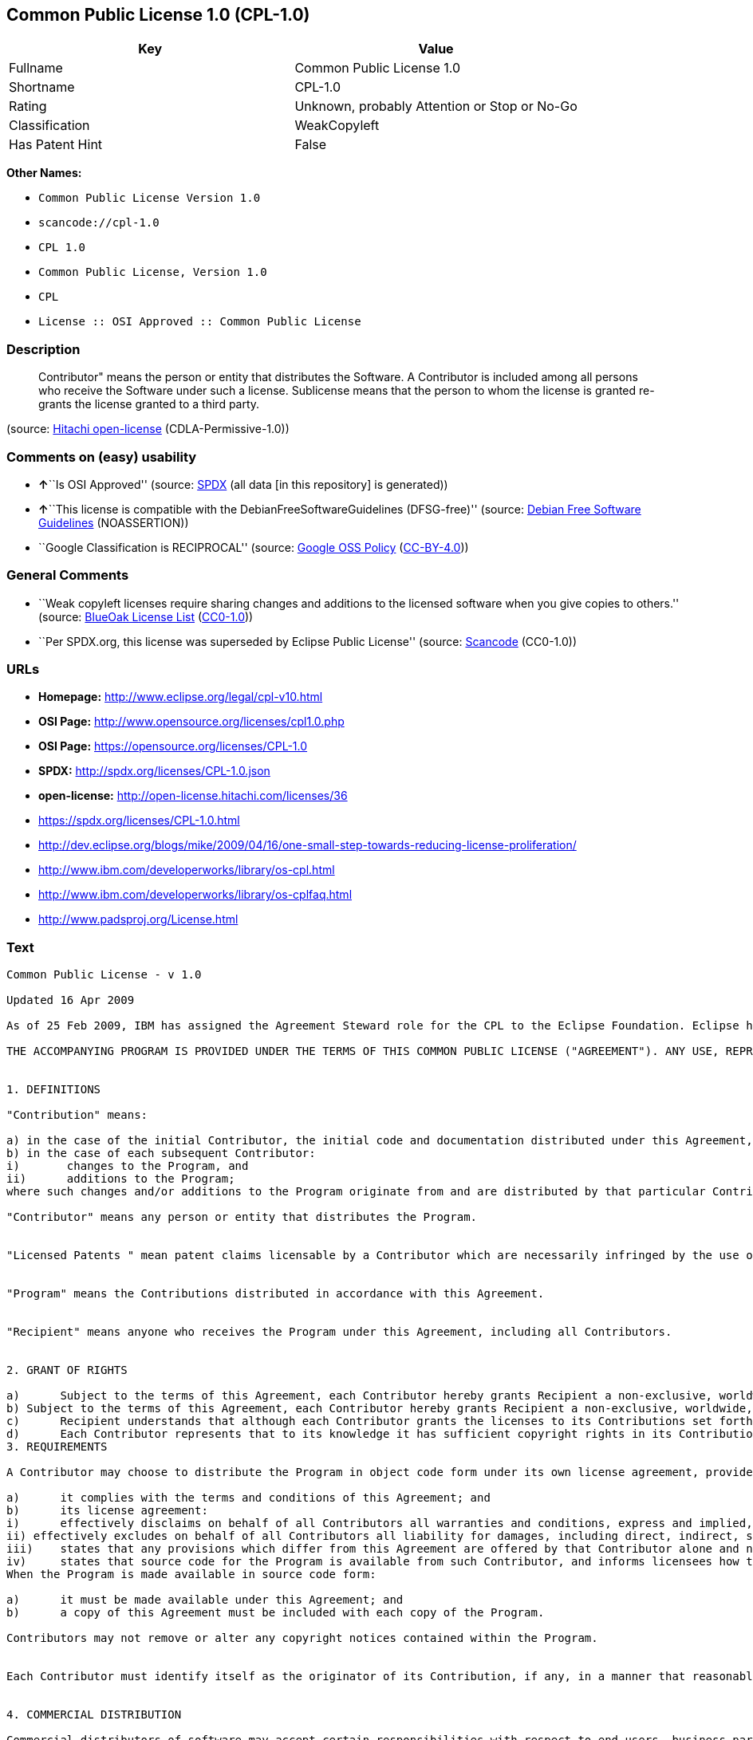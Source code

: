 == Common Public License 1.0 (CPL-1.0)

[cols=",",options="header",]
|===
|Key |Value
|Fullname |Common Public License 1.0
|Shortname |CPL-1.0
|Rating |Unknown, probably Attention or Stop or No-Go
|Classification |WeakCopyleft
|Has Patent Hint |False
|===

*Other Names:*

* `+Common Public License Version 1.0+`
* `+scancode://cpl-1.0+`
* `+CPL 1.0+`
* `+Common Public License, Version 1.0+`
* `+CPL+`
* `+License :: OSI Approved :: Common Public License+`

=== Description

____
Contributor" means the person or entity that distributes the Software. A
Contributor is included among all persons who receive the Software under
such a license. Sublicense means that the person to whom the license is
granted re-grants the license granted to a third party.
____

(source: https://github.com/Hitachi/open-license[Hitachi open-license]
(CDLA-Permissive-1.0))

=== Comments on (easy) usability

* **↑**``Is OSI Approved'' (source:
https://spdx.org/licenses/CPL-1.0.html[SPDX] (all data [in this
repository] is generated))
* **↑**``This license is compatible with the
DebianFreeSoftwareGuidelines (DFSG-free)'' (source:
https://wiki.debian.org/DFSGLicenses[Debian Free Software Guidelines]
(NOASSERTION))
* ``Google Classification is RECIPROCAL'' (source:
https://opensource.google.com/docs/thirdparty/licenses/[Google OSS
Policy]
(https://creativecommons.org/licenses/by/4.0/legalcode[CC-BY-4.0]))

=== General Comments

* ``Weak copyleft licenses require sharing changes and additions to the
licensed software when you give copies to others.'' (source:
https://blueoakcouncil.org/copyleft[BlueOak License List]
(https://raw.githubusercontent.com/blueoakcouncil/blue-oak-list-npm-package/master/LICENSE[CC0-1.0]))
* ``Per SPDX.org, this license was superseded by Eclipse Public
License'' (source:
https://github.com/nexB/scancode-toolkit/blob/develop/src/licensedcode/data/licenses/cpl-1.0.yml[Scancode]
(CC0-1.0))

=== URLs

* *Homepage:* http://www.eclipse.org/legal/cpl-v10.html
* *OSI Page:* http://www.opensource.org/licenses/cpl1.0.php
* *OSI Page:* https://opensource.org/licenses/CPL-1.0
* *SPDX:* http://spdx.org/licenses/CPL-1.0.json
* *open-license:* http://open-license.hitachi.com/licenses/36
* https://spdx.org/licenses/CPL-1.0.html
* http://dev.eclipse.org/blogs/mike/2009/04/16/one-small-step-towards-reducing-license-proliferation/
* http://www.ibm.com/developerworks/library/os-cpl.html
* http://www.ibm.com/developerworks/library/os-cplfaq.html
* http://www.padsproj.org/License.html

=== Text

....
Common Public License - v 1.0

Updated 16 Apr 2009

As of 25 Feb 2009, IBM has assigned the Agreement Steward role for the CPL to the Eclipse Foundation. Eclipse has designated the Eclipse Public License (EPL) as the follow-on version of the CPL.

THE ACCOMPANYING PROGRAM IS PROVIDED UNDER THE TERMS OF THIS COMMON PUBLIC LICENSE ("AGREEMENT"). ANY USE, REPRODUCTION OR DISTRIBUTION OF THE PROGRAM CONSTITUTES RECIPIENT'S ACCEPTANCE OF THIS AGREEMENT.


1. DEFINITIONS

"Contribution" means:

a) in the case of the initial Contributor, the initial code and documentation distributed under this Agreement, and
b) in the case of each subsequent Contributor:
i)	 changes to the Program, and
ii)	 additions to the Program;
where such changes and/or additions to the Program originate from and are distributed by that particular Contributor. A Contribution 'originates' from a Contributor if it was added to the Program by such Contributor itself or anyone acting on such Contributor's behalf. Contributions do not include additions to the Program which: (i) are separate modules of software distributed in conjunction with the Program under their own license agreement, and (ii) are not derivative works of the Program.

"Contributor" means any person or entity that distributes the Program.


"Licensed Patents " mean patent claims licensable by a Contributor which are necessarily infringed by the use or sale of its Contribution alone or when combined with the Program.


"Program" means the Contributions distributed in accordance with this Agreement.


"Recipient" means anyone who receives the Program under this Agreement, including all Contributors.


2. GRANT OF RIGHTS

a)	Subject to the terms of this Agreement, each Contributor hereby grants Recipient a non-exclusive, worldwide, royalty-free copyright license to reproduce, prepare derivative works of, publicly display, publicly perform, distribute and sublicense the Contribution of such Contributor, if any, and such derivative works, in source code and object code form.
b) Subject to the terms of this Agreement, each Contributor hereby grants Recipient a non-exclusive, worldwide, royalty-free patent license under Licensed Patents to make, use, sell, offer to sell, import and otherwise transfer the Contribution of such Contributor, if any, in source code and object code form. This patent license shall apply to the combination of the Contribution and the Program if, at the time the Contribution is added by the Contributor, such addition of the Contribution causes such combination to be covered by the Licensed Patents. The patent license shall not apply to any other combinations which include the Contribution. No hardware per se is licensed hereunder.
c)	Recipient understands that although each Contributor grants the licenses to its Contributions set forth herein, no assurances are provided by any Contributor that the Program does not infringe the patent or other intellectual property rights of any other entity. Each Contributor disclaims any liability to Recipient for claims brought by any other entity based on infringement of intellectual property rights or otherwise. As a condition to exercising the rights and licenses granted hereunder, each Recipient hereby assumes sole responsibility to secure any other intellectual property rights needed, if any. For example, if a third party patent license is required to allow Recipient to distribute the Program, it is Recipient's responsibility to acquire that license before distributing the Program.
d)	Each Contributor represents that to its knowledge it has sufficient copyright rights in its Contribution, if any, to grant the copyright license set forth in this Agreement.
3. REQUIREMENTS

A Contributor may choose to distribute the Program in object code form under its own license agreement, provided that:

a)	it complies with the terms and conditions of this Agreement; and
b)	its license agreement:
i)	effectively disclaims on behalf of all Contributors all warranties and conditions, express and implied, including warranties or conditions of title and non-infringement, and implied warranties or conditions of merchantability and fitness for a particular purpose;
ii) effectively excludes on behalf of all Contributors all liability for damages, including direct, indirect, special, incidental and consequential damages, such as lost profits;
iii)	states that any provisions which differ from this Agreement are offered by that Contributor alone and not by any other party; and
iv)	states that source code for the Program is available from such Contributor, and informs licensees how to obtain it in a reasonable manner on or through a medium customarily used for software exchange.
When the Program is made available in source code form:

a)	it must be made available under this Agreement; and
b)	a copy of this Agreement must be included with each copy of the Program.

Contributors may not remove or alter any copyright notices contained within the Program.


Each Contributor must identify itself as the originator of its Contribution, if any, in a manner that reasonably allows subsequent Recipients to identify the originator of the Contribution.


4. COMMERCIAL DISTRIBUTION

Commercial distributors of software may accept certain responsibilities with respect to end users, business partners and the like. While this license is intended to facilitate the commercial use of the Program, the Contributor who includes the Program in a commercial product offering should do so in a manner which does not create potential liability for other Contributors. Therefore, if a Contributor includes the Program in a commercial product offering, such Contributor ("Commercial Contributor") hereby agrees to defend and indemnify every other Contributor ("Indemnified Contributor") against any losses, damages and costs (collectively "Losses") arising from claims, lawsuits and other legal actions brought by a third party against the Indemnified Contributor to the extent caused by the acts or omissions of such Commercial Contributor in connection with its distribution of the Program in a commercial product offering. The obligations in this section do not apply to any claims or Losses relating to any actual or alleged intellectual property infringement. In order to qualify, an Indemnified Contributor must: a) promptly notify the Commercial Contributor in writing of such claim, and b) allow the Commercial Contributor to control, and cooperate with the Commercial Contributor in, the defense and any related settlement negotiations. The Indemnified Contributor may participate in any such claim at its own expense.


For example, a Contributor might include the Program in a commercial product offering, Product X. That Contributor is then a Commercial Contributor. If that Commercial Contributor then makes performance claims, or offers warranties related to Product X, those performance claims and warranties are such Commercial Contributor's responsibility alone. Under this section, the Commercial Contributor would have to defend claims against the other Contributors related to those performance claims and warranties, and if a court requires any other Contributor to pay any damages as a result, the Commercial Contributor must pay those damages.


5. NO WARRANTY

EXCEPT AS EXPRESSLY SET FORTH IN THIS AGREEMENT, THE PROGRAM IS PROVIDED ON AN "AS IS" BASIS, WITHOUT WARRANTIES OR CONDITIONS OF ANY KIND, EITHER EXPRESS OR IMPLIED INCLUDING, WITHOUT LIMITATION, ANY WARRANTIES OR CONDITIONS OF TITLE, NON-INFRINGEMENT, MERCHANTABILITY OR FITNESS FOR A PARTICULAR PURPOSE. Each Recipient is solely responsible for determining the appropriateness of using and distributing the Program and assumes all risks associated with its exercise of rights under this Agreement, including but not limited to the risks and costs of program errors, compliance with applicable laws, damage to or loss of data, programs or equipment, and unavailability or interruption of operations.


6. DISCLAIMER OF LIABILITY

EXCEPT AS EXPRESSLY SET FORTH IN THIS AGREEMENT, NEITHER RECIPIENT NOR ANY CONTRIBUTORS SHALL HAVE ANY LIABILITY FOR ANY DIRECT, INDIRECT, INCIDENTAL, SPECIAL, EXEMPLARY, OR CONSEQUENTIAL DAMAGES (INCLUDING WITHOUT LIMITATION LOST PROFITS), HOWEVER CAUSED AND ON ANY THEORY OF LIABILITY, WHETHER IN CONTRACT, STRICT LIABILITY, OR TORT (INCLUDING NEGLIGENCE OR OTHERWISE) ARISING IN ANY WAY OUT OF THE USE OR DISTRIBUTION OF THE PROGRAM OR THE EXERCISE OF ANY RIGHTS GRANTED HEREUNDER, EVEN IF ADVISED OF THE POSSIBILITY OF SUCH DAMAGES.


7. GENERAL

If any provision of this Agreement is invalid or unenforceable under applicable law, it shall not affect the validity or enforceability of the remainder of the terms of this Agreement, and without further action by the parties hereto, such provision shall be reformed to the minimum extent necessary to make such provision valid and enforceable.


If Recipient institutes patent litigation against a Contributor with respect to a patent applicable to software (including a cross-claim or counterclaim in a lawsuit), then any patent licenses granted by that Contributor to such Recipient under this Agreement shall terminate as of the date such litigation is filed. In addition, if Recipient institutes patent litigation against any entity (including a cross-claim or counterclaim in a lawsuit) alleging that the Program itself (excluding combinations of the Program with other software or hardware) infringes such Recipient's patent(s), then such Recipient's rights granted under Section 2(b) shall terminate as of the date such litigation is filed.


All Recipient's rights under this Agreement shall terminate if it fails to comply with any of the material terms or conditions of this Agreement and does not cure such failure in a reasonable period of time after becoming aware of such noncompliance. If all Recipient's rights under this Agreement terminate, Recipient agrees to cease use and distribution of the Program as soon as reasonably practicable. However, Recipient's obligations under this Agreement and any licenses granted by Recipient relating to the Program shall continue and survive.


Everyone is permitted to copy and distribute copies of this Agreement, but in order to avoid inconsistency the Agreement is copyrighted and may only be modified in the following manner. The Agreement Steward reserves the right to publish new versions (including revisions) of this Agreement from time to time. No one other than the Agreement Steward has the right to modify this Agreement. IBM is the initial Agreement Steward. IBM may assign the responsibility to serve as the Agreement Steward to a suitable separate entity. Each new version of the Agreement will be given a distinguishing version number. The Program (including Contributions) may always be distributed subject to the version of the Agreement under which it was received. In addition, after a new version of the Agreement is published, Contributor may elect to distribute the Program (including its Contributions) under the new version. Except as expressly stated in Sections 2(a) and 2(b) above, Recipient receives no rights or licenses to the intellectual property of any Contributor under this Agreement, whether expressly, by implication, estoppel or otherwise. All rights in the Program not expressly granted under this Agreement are reserved.


This Agreement is governed by the laws of the State of New York and the intellectual property laws of the United States of America. No party to this Agreement will bring a legal action under this Agreement more than one year after the cause of action arose. Each party waives its rights to a jury trial in any resulting litigation.
....

'''''

=== Raw Data

==== Facts

* LicenseName
* Override
* https://spdx.org/licenses/CPL-1.0.html[SPDX] (all data [in this
repository] is generated)
* https://blueoakcouncil.org/copyleft[BlueOak License List]
(https://raw.githubusercontent.com/blueoakcouncil/blue-oak-list-npm-package/master/LICENSE[CC0-1.0])
* https://github.com/nexB/scancode-toolkit/blob/develop/src/licensedcode/data/licenses/cpl-1.0.yml[Scancode]
(CC0-1.0)
* https://opensource.org/licenses/[OpenSourceInitiative]
(https://creativecommons.org/licenses/by/4.0/legalcode[CC-BY-4.0])
* https://en.wikipedia.org/wiki/Comparison_of_free_and_open-source_software_licenses[Wikipedia]
(https://creativecommons.org/licenses/by-sa/3.0/legalcode[CC-BY-SA-3.0])
* https://opensource.google.com/docs/thirdparty/licenses/[Google OSS
Policy]
(https://creativecommons.org/licenses/by/4.0/legalcode[CC-BY-4.0])
* https://wiki.debian.org/DFSGLicenses[Debian Free Software Guidelines]
(NOASSERTION)
* https://github.com/Hitachi/open-license[Hitachi open-license]
(CDLA-Permissive-1.0)

==== Raw JSON

....
{
    "__impliedNames": [
        "CPL-1.0",
        "Common Public License Version 1.0",
        "Common Public License 1.0",
        "scancode://cpl-1.0",
        "CPL 1.0",
        "Common Public License, Version 1.0",
        "CPL",
        "License :: OSI Approved :: Common Public License"
    ],
    "__impliedId": "CPL-1.0",
    "__impliedAmbiguousNames": [
        "Common Public License",
        "Common Public License (CPL), Version 1.0"
    ],
    "__impliedComments": [
        [
            "BlueOak License List",
            [
                "Weak copyleft licenses require sharing changes and additions to the licensed software when you give copies to others."
            ]
        ],
        [
            "Scancode",
            [
                "Per SPDX.org, this license was superseded by Eclipse Public License"
            ]
        ]
    ],
    "__hasPatentHint": false,
    "facts": {
        "LicenseName": {
            "implications": {
                "__impliedNames": [
                    "CPL-1.0"
                ],
                "__impliedId": "CPL-1.0"
            },
            "shortname": "CPL-1.0",
            "otherNames": []
        },
        "SPDX": {
            "isSPDXLicenseDeprecated": false,
            "spdxFullName": "Common Public License 1.0",
            "spdxDetailsURL": "http://spdx.org/licenses/CPL-1.0.json",
            "_sourceURL": "https://spdx.org/licenses/CPL-1.0.html",
            "spdxLicIsOSIApproved": true,
            "spdxSeeAlso": [
                "https://opensource.org/licenses/CPL-1.0"
            ],
            "_implications": {
                "__impliedNames": [
                    "CPL-1.0",
                    "Common Public License 1.0"
                ],
                "__impliedId": "CPL-1.0",
                "__impliedJudgement": [
                    [
                        "SPDX",
                        {
                            "tag": "PositiveJudgement",
                            "contents": "Is OSI Approved"
                        }
                    ]
                ],
                "__isOsiApproved": true,
                "__impliedURLs": [
                    [
                        "SPDX",
                        "http://spdx.org/licenses/CPL-1.0.json"
                    ],
                    [
                        null,
                        "https://opensource.org/licenses/CPL-1.0"
                    ]
                ]
            },
            "spdxLicenseId": "CPL-1.0"
        },
        "Scancode": {
            "otherUrls": [
                "http://dev.eclipse.org/blogs/mike/2009/04/16/one-small-step-towards-reducing-license-proliferation/",
                "http://opensource.org/licenses/CPL-1.0",
                "http://www.ibm.com/developerworks/library/os-cpl.html",
                "http://www.ibm.com/developerworks/library/os-cplfaq.html",
                "http://www.padsproj.org/License.html",
                "https://opensource.org/licenses/CPL-1.0"
            ],
            "homepageUrl": "http://www.eclipse.org/legal/cpl-v10.html",
            "shortName": "CPL 1.0",
            "textUrls": null,
            "text": "Common Public License - v 1.0\n\nUpdated 16 Apr 2009\n\nAs of 25 Feb 2009, IBM has assigned the Agreement Steward role for the CPL to the Eclipse Foundation. Eclipse has designated the Eclipse Public License (EPL) as the follow-on version of the CPL.\n\nTHE ACCOMPANYING PROGRAM IS PROVIDED UNDER THE TERMS OF THIS COMMON PUBLIC LICENSE (\"AGREEMENT\"). ANY USE, REPRODUCTION OR DISTRIBUTION OF THE PROGRAM CONSTITUTES RECIPIENT'S ACCEPTANCE OF THIS AGREEMENT.\n\n\n1. DEFINITIONS\n\n\"Contribution\" means:\n\na) in the case of the initial Contributor, the initial code and documentation distributed under this Agreement, and\nb) in the case of each subsequent Contributor:\ni)\t changes to the Program, and\nii)\t additions to the Program;\nwhere such changes and/or additions to the Program originate from and are distributed by that particular Contributor. A Contribution 'originates' from a Contributor if it was added to the Program by such Contributor itself or anyone acting on such Contributor's behalf. Contributions do not include additions to the Program which: (i) are separate modules of software distributed in conjunction with the Program under their own license agreement, and (ii) are not derivative works of the Program.\n\n\"Contributor\" means any person or entity that distributes the Program.\n\n\n\"Licensed Patents \" mean patent claims licensable by a Contributor which are necessarily infringed by the use or sale of its Contribution alone or when combined with the Program.\n\n\n\"Program\" means the Contributions distributed in accordance with this Agreement.\n\n\n\"Recipient\" means anyone who receives the Program under this Agreement, including all Contributors.\n\n\n2. GRANT OF RIGHTS\n\na)\tSubject to the terms of this Agreement, each Contributor hereby grants Recipient a non-exclusive, worldwide, royalty-free copyright license to reproduce, prepare derivative works of, publicly display, publicly perform, distribute and sublicense the Contribution of such Contributor, if any, and such derivative works, in source code and object code form.\nb) Subject to the terms of this Agreement, each Contributor hereby grants Recipient a non-exclusive, worldwide, royalty-free patent license under Licensed Patents to make, use, sell, offer to sell, import and otherwise transfer the Contribution of such Contributor, if any, in source code and object code form. This patent license shall apply to the combination of the Contribution and the Program if, at the time the Contribution is added by the Contributor, such addition of the Contribution causes such combination to be covered by the Licensed Patents. The patent license shall not apply to any other combinations which include the Contribution. No hardware per se is licensed hereunder.\nc)\tRecipient understands that although each Contributor grants the licenses to its Contributions set forth herein, no assurances are provided by any Contributor that the Program does not infringe the patent or other intellectual property rights of any other entity. Each Contributor disclaims any liability to Recipient for claims brought by any other entity based on infringement of intellectual property rights or otherwise. As a condition to exercising the rights and licenses granted hereunder, each Recipient hereby assumes sole responsibility to secure any other intellectual property rights needed, if any. For example, if a third party patent license is required to allow Recipient to distribute the Program, it is Recipient's responsibility to acquire that license before distributing the Program.\nd)\tEach Contributor represents that to its knowledge it has sufficient copyright rights in its Contribution, if any, to grant the copyright license set forth in this Agreement.\n3. REQUIREMENTS\n\nA Contributor may choose to distribute the Program in object code form under its own license agreement, provided that:\n\na)\tit complies with the terms and conditions of this Agreement; and\nb)\tits license agreement:\ni)\teffectively disclaims on behalf of all Contributors all warranties and conditions, express and implied, including warranties or conditions of title and non-infringement, and implied warranties or conditions of merchantability and fitness for a particular purpose;\nii) effectively excludes on behalf of all Contributors all liability for damages, including direct, indirect, special, incidental and consequential damages, such as lost profits;\niii)\tstates that any provisions which differ from this Agreement are offered by that Contributor alone and not by any other party; and\niv)\tstates that source code for the Program is available from such Contributor, and informs licensees how to obtain it in a reasonable manner on or through a medium customarily used for software exchange.\nWhen the Program is made available in source code form:\n\na)\tit must be made available under this Agreement; and\nb)\ta copy of this Agreement must be included with each copy of the Program.\n\nContributors may not remove or alter any copyright notices contained within the Program.\n\n\nEach Contributor must identify itself as the originator of its Contribution, if any, in a manner that reasonably allows subsequent Recipients to identify the originator of the Contribution.\n\n\n4. COMMERCIAL DISTRIBUTION\n\nCommercial distributors of software may accept certain responsibilities with respect to end users, business partners and the like. While this license is intended to facilitate the commercial use of the Program, the Contributor who includes the Program in a commercial product offering should do so in a manner which does not create potential liability for other Contributors. Therefore, if a Contributor includes the Program in a commercial product offering, such Contributor (\"Commercial Contributor\") hereby agrees to defend and indemnify every other Contributor (\"Indemnified Contributor\") against any losses, damages and costs (collectively \"Losses\") arising from claims, lawsuits and other legal actions brought by a third party against the Indemnified Contributor to the extent caused by the acts or omissions of such Commercial Contributor in connection with its distribution of the Program in a commercial product offering. The obligations in this section do not apply to any claims or Losses relating to any actual or alleged intellectual property infringement. In order to qualify, an Indemnified Contributor must: a) promptly notify the Commercial Contributor in writing of such claim, and b) allow the Commercial Contributor to control, and cooperate with the Commercial Contributor in, the defense and any related settlement negotiations. The Indemnified Contributor may participate in any such claim at its own expense.\n\n\nFor example, a Contributor might include the Program in a commercial product offering, Product X. That Contributor is then a Commercial Contributor. If that Commercial Contributor then makes performance claims, or offers warranties related to Product X, those performance claims and warranties are such Commercial Contributor's responsibility alone. Under this section, the Commercial Contributor would have to defend claims against the other Contributors related to those performance claims and warranties, and if a court requires any other Contributor to pay any damages as a result, the Commercial Contributor must pay those damages.\n\n\n5. NO WARRANTY\n\nEXCEPT AS EXPRESSLY SET FORTH IN THIS AGREEMENT, THE PROGRAM IS PROVIDED ON AN \"AS IS\" BASIS, WITHOUT WARRANTIES OR CONDITIONS OF ANY KIND, EITHER EXPRESS OR IMPLIED INCLUDING, WITHOUT LIMITATION, ANY WARRANTIES OR CONDITIONS OF TITLE, NON-INFRINGEMENT, MERCHANTABILITY OR FITNESS FOR A PARTICULAR PURPOSE. Each Recipient is solely responsible for determining the appropriateness of using and distributing the Program and assumes all risks associated with its exercise of rights under this Agreement, including but not limited to the risks and costs of program errors, compliance with applicable laws, damage to or loss of data, programs or equipment, and unavailability or interruption of operations.\n\n\n6. DISCLAIMER OF LIABILITY\n\nEXCEPT AS EXPRESSLY SET FORTH IN THIS AGREEMENT, NEITHER RECIPIENT NOR ANY CONTRIBUTORS SHALL HAVE ANY LIABILITY FOR ANY DIRECT, INDIRECT, INCIDENTAL, SPECIAL, EXEMPLARY, OR CONSEQUENTIAL DAMAGES (INCLUDING WITHOUT LIMITATION LOST PROFITS), HOWEVER CAUSED AND ON ANY THEORY OF LIABILITY, WHETHER IN CONTRACT, STRICT LIABILITY, OR TORT (INCLUDING NEGLIGENCE OR OTHERWISE) ARISING IN ANY WAY OUT OF THE USE OR DISTRIBUTION OF THE PROGRAM OR THE EXERCISE OF ANY RIGHTS GRANTED HEREUNDER, EVEN IF ADVISED OF THE POSSIBILITY OF SUCH DAMAGES.\n\n\n7. GENERAL\n\nIf any provision of this Agreement is invalid or unenforceable under applicable law, it shall not affect the validity or enforceability of the remainder of the terms of this Agreement, and without further action by the parties hereto, such provision shall be reformed to the minimum extent necessary to make such provision valid and enforceable.\n\n\nIf Recipient institutes patent litigation against a Contributor with respect to a patent applicable to software (including a cross-claim or counterclaim in a lawsuit), then any patent licenses granted by that Contributor to such Recipient under this Agreement shall terminate as of the date such litigation is filed. In addition, if Recipient institutes patent litigation against any entity (including a cross-claim or counterclaim in a lawsuit) alleging that the Program itself (excluding combinations of the Program with other software or hardware) infringes such Recipient's patent(s), then such Recipient's rights granted under Section 2(b) shall terminate as of the date such litigation is filed.\n\n\nAll Recipient's rights under this Agreement shall terminate if it fails to comply with any of the material terms or conditions of this Agreement and does not cure such failure in a reasonable period of time after becoming aware of such noncompliance. If all Recipient's rights under this Agreement terminate, Recipient agrees to cease use and distribution of the Program as soon as reasonably practicable. However, Recipient's obligations under this Agreement and any licenses granted by Recipient relating to the Program shall continue and survive.\n\n\nEveryone is permitted to copy and distribute copies of this Agreement, but in order to avoid inconsistency the Agreement is copyrighted and may only be modified in the following manner. The Agreement Steward reserves the right to publish new versions (including revisions) of this Agreement from time to time. No one other than the Agreement Steward has the right to modify this Agreement. IBM is the initial Agreement Steward. IBM may assign the responsibility to serve as the Agreement Steward to a suitable separate entity. Each new version of the Agreement will be given a distinguishing version number. The Program (including Contributions) may always be distributed subject to the version of the Agreement under which it was received. In addition, after a new version of the Agreement is published, Contributor may elect to distribute the Program (including its Contributions) under the new version. Except as expressly stated in Sections 2(a) and 2(b) above, Recipient receives no rights or licenses to the intellectual property of any Contributor under this Agreement, whether expressly, by implication, estoppel or otherwise. All rights in the Program not expressly granted under this Agreement are reserved.\n\n\nThis Agreement is governed by the laws of the State of New York and the intellectual property laws of the United States of America. No party to this Agreement will bring a legal action under this Agreement more than one year after the cause of action arose. Each party waives its rights to a jury trial in any resulting litigation.",
            "category": "Copyleft Limited",
            "osiUrl": "http://www.opensource.org/licenses/cpl1.0.php",
            "owner": "IBM",
            "_sourceURL": "https://github.com/nexB/scancode-toolkit/blob/develop/src/licensedcode/data/licenses/cpl-1.0.yml",
            "key": "cpl-1.0",
            "name": "Common Public License 1.0",
            "spdxId": "CPL-1.0",
            "notes": "Per SPDX.org, this license was superseded by Eclipse Public License",
            "_implications": {
                "__impliedNames": [
                    "scancode://cpl-1.0",
                    "CPL 1.0",
                    "CPL-1.0"
                ],
                "__impliedId": "CPL-1.0",
                "__impliedComments": [
                    [
                        "Scancode",
                        [
                            "Per SPDX.org, this license was superseded by Eclipse Public License"
                        ]
                    ]
                ],
                "__impliedCopyleft": [
                    [
                        "Scancode",
                        "WeakCopyleft"
                    ]
                ],
                "__calculatedCopyleft": "WeakCopyleft",
                "__impliedText": "Common Public License - v 1.0\n\nUpdated 16 Apr 2009\n\nAs of 25 Feb 2009, IBM has assigned the Agreement Steward role for the CPL to the Eclipse Foundation. Eclipse has designated the Eclipse Public License (EPL) as the follow-on version of the CPL.\n\nTHE ACCOMPANYING PROGRAM IS PROVIDED UNDER THE TERMS OF THIS COMMON PUBLIC LICENSE (\"AGREEMENT\"). ANY USE, REPRODUCTION OR DISTRIBUTION OF THE PROGRAM CONSTITUTES RECIPIENT'S ACCEPTANCE OF THIS AGREEMENT.\n\n\n1. DEFINITIONS\n\n\"Contribution\" means:\n\na) in the case of the initial Contributor, the initial code and documentation distributed under this Agreement, and\nb) in the case of each subsequent Contributor:\ni)\t changes to the Program, and\nii)\t additions to the Program;\nwhere such changes and/or additions to the Program originate from and are distributed by that particular Contributor. A Contribution 'originates' from a Contributor if it was added to the Program by such Contributor itself or anyone acting on such Contributor's behalf. Contributions do not include additions to the Program which: (i) are separate modules of software distributed in conjunction with the Program under their own license agreement, and (ii) are not derivative works of the Program.\n\n\"Contributor\" means any person or entity that distributes the Program.\n\n\n\"Licensed Patents \" mean patent claims licensable by a Contributor which are necessarily infringed by the use or sale of its Contribution alone or when combined with the Program.\n\n\n\"Program\" means the Contributions distributed in accordance with this Agreement.\n\n\n\"Recipient\" means anyone who receives the Program under this Agreement, including all Contributors.\n\n\n2. GRANT OF RIGHTS\n\na)\tSubject to the terms of this Agreement, each Contributor hereby grants Recipient a non-exclusive, worldwide, royalty-free copyright license to reproduce, prepare derivative works of, publicly display, publicly perform, distribute and sublicense the Contribution of such Contributor, if any, and such derivative works, in source code and object code form.\nb) Subject to the terms of this Agreement, each Contributor hereby grants Recipient a non-exclusive, worldwide, royalty-free patent license under Licensed Patents to make, use, sell, offer to sell, import and otherwise transfer the Contribution of such Contributor, if any, in source code and object code form. This patent license shall apply to the combination of the Contribution and the Program if, at the time the Contribution is added by the Contributor, such addition of the Contribution causes such combination to be covered by the Licensed Patents. The patent license shall not apply to any other combinations which include the Contribution. No hardware per se is licensed hereunder.\nc)\tRecipient understands that although each Contributor grants the licenses to its Contributions set forth herein, no assurances are provided by any Contributor that the Program does not infringe the patent or other intellectual property rights of any other entity. Each Contributor disclaims any liability to Recipient for claims brought by any other entity based on infringement of intellectual property rights or otherwise. As a condition to exercising the rights and licenses granted hereunder, each Recipient hereby assumes sole responsibility to secure any other intellectual property rights needed, if any. For example, if a third party patent license is required to allow Recipient to distribute the Program, it is Recipient's responsibility to acquire that license before distributing the Program.\nd)\tEach Contributor represents that to its knowledge it has sufficient copyright rights in its Contribution, if any, to grant the copyright license set forth in this Agreement.\n3. REQUIREMENTS\n\nA Contributor may choose to distribute the Program in object code form under its own license agreement, provided that:\n\na)\tit complies with the terms and conditions of this Agreement; and\nb)\tits license agreement:\ni)\teffectively disclaims on behalf of all Contributors all warranties and conditions, express and implied, including warranties or conditions of title and non-infringement, and implied warranties or conditions of merchantability and fitness for a particular purpose;\nii) effectively excludes on behalf of all Contributors all liability for damages, including direct, indirect, special, incidental and consequential damages, such as lost profits;\niii)\tstates that any provisions which differ from this Agreement are offered by that Contributor alone and not by any other party; and\niv)\tstates that source code for the Program is available from such Contributor, and informs licensees how to obtain it in a reasonable manner on or through a medium customarily used for software exchange.\nWhen the Program is made available in source code form:\n\na)\tit must be made available under this Agreement; and\nb)\ta copy of this Agreement must be included with each copy of the Program.\n\nContributors may not remove or alter any copyright notices contained within the Program.\n\n\nEach Contributor must identify itself as the originator of its Contribution, if any, in a manner that reasonably allows subsequent Recipients to identify the originator of the Contribution.\n\n\n4. COMMERCIAL DISTRIBUTION\n\nCommercial distributors of software may accept certain responsibilities with respect to end users, business partners and the like. While this license is intended to facilitate the commercial use of the Program, the Contributor who includes the Program in a commercial product offering should do so in a manner which does not create potential liability for other Contributors. Therefore, if a Contributor includes the Program in a commercial product offering, such Contributor (\"Commercial Contributor\") hereby agrees to defend and indemnify every other Contributor (\"Indemnified Contributor\") against any losses, damages and costs (collectively \"Losses\") arising from claims, lawsuits and other legal actions brought by a third party against the Indemnified Contributor to the extent caused by the acts or omissions of such Commercial Contributor in connection with its distribution of the Program in a commercial product offering. The obligations in this section do not apply to any claims or Losses relating to any actual or alleged intellectual property infringement. In order to qualify, an Indemnified Contributor must: a) promptly notify the Commercial Contributor in writing of such claim, and b) allow the Commercial Contributor to control, and cooperate with the Commercial Contributor in, the defense and any related settlement negotiations. The Indemnified Contributor may participate in any such claim at its own expense.\n\n\nFor example, a Contributor might include the Program in a commercial product offering, Product X. That Contributor is then a Commercial Contributor. If that Commercial Contributor then makes performance claims, or offers warranties related to Product X, those performance claims and warranties are such Commercial Contributor's responsibility alone. Under this section, the Commercial Contributor would have to defend claims against the other Contributors related to those performance claims and warranties, and if a court requires any other Contributor to pay any damages as a result, the Commercial Contributor must pay those damages.\n\n\n5. NO WARRANTY\n\nEXCEPT AS EXPRESSLY SET FORTH IN THIS AGREEMENT, THE PROGRAM IS PROVIDED ON AN \"AS IS\" BASIS, WITHOUT WARRANTIES OR CONDITIONS OF ANY KIND, EITHER EXPRESS OR IMPLIED INCLUDING, WITHOUT LIMITATION, ANY WARRANTIES OR CONDITIONS OF TITLE, NON-INFRINGEMENT, MERCHANTABILITY OR FITNESS FOR A PARTICULAR PURPOSE. Each Recipient is solely responsible for determining the appropriateness of using and distributing the Program and assumes all risks associated with its exercise of rights under this Agreement, including but not limited to the risks and costs of program errors, compliance with applicable laws, damage to or loss of data, programs or equipment, and unavailability or interruption of operations.\n\n\n6. DISCLAIMER OF LIABILITY\n\nEXCEPT AS EXPRESSLY SET FORTH IN THIS AGREEMENT, NEITHER RECIPIENT NOR ANY CONTRIBUTORS SHALL HAVE ANY LIABILITY FOR ANY DIRECT, INDIRECT, INCIDENTAL, SPECIAL, EXEMPLARY, OR CONSEQUENTIAL DAMAGES (INCLUDING WITHOUT LIMITATION LOST PROFITS), HOWEVER CAUSED AND ON ANY THEORY OF LIABILITY, WHETHER IN CONTRACT, STRICT LIABILITY, OR TORT (INCLUDING NEGLIGENCE OR OTHERWISE) ARISING IN ANY WAY OUT OF THE USE OR DISTRIBUTION OF THE PROGRAM OR THE EXERCISE OF ANY RIGHTS GRANTED HEREUNDER, EVEN IF ADVISED OF THE POSSIBILITY OF SUCH DAMAGES.\n\n\n7. GENERAL\n\nIf any provision of this Agreement is invalid or unenforceable under applicable law, it shall not affect the validity or enforceability of the remainder of the terms of this Agreement, and without further action by the parties hereto, such provision shall be reformed to the minimum extent necessary to make such provision valid and enforceable.\n\n\nIf Recipient institutes patent litigation against a Contributor with respect to a patent applicable to software (including a cross-claim or counterclaim in a lawsuit), then any patent licenses granted by that Contributor to such Recipient under this Agreement shall terminate as of the date such litigation is filed. In addition, if Recipient institutes patent litigation against any entity (including a cross-claim or counterclaim in a lawsuit) alleging that the Program itself (excluding combinations of the Program with other software or hardware) infringes such Recipient's patent(s), then such Recipient's rights granted under Section 2(b) shall terminate as of the date such litigation is filed.\n\n\nAll Recipient's rights under this Agreement shall terminate if it fails to comply with any of the material terms or conditions of this Agreement and does not cure such failure in a reasonable period of time after becoming aware of such noncompliance. If all Recipient's rights under this Agreement terminate, Recipient agrees to cease use and distribution of the Program as soon as reasonably practicable. However, Recipient's obligations under this Agreement and any licenses granted by Recipient relating to the Program shall continue and survive.\n\n\nEveryone is permitted to copy and distribute copies of this Agreement, but in order to avoid inconsistency the Agreement is copyrighted and may only be modified in the following manner. The Agreement Steward reserves the right to publish new versions (including revisions) of this Agreement from time to time. No one other than the Agreement Steward has the right to modify this Agreement. IBM is the initial Agreement Steward. IBM may assign the responsibility to serve as the Agreement Steward to a suitable separate entity. Each new version of the Agreement will be given a distinguishing version number. The Program (including Contributions) may always be distributed subject to the version of the Agreement under which it was received. In addition, after a new version of the Agreement is published, Contributor may elect to distribute the Program (including its Contributions) under the new version. Except as expressly stated in Sections 2(a) and 2(b) above, Recipient receives no rights or licenses to the intellectual property of any Contributor under this Agreement, whether expressly, by implication, estoppel or otherwise. All rights in the Program not expressly granted under this Agreement are reserved.\n\n\nThis Agreement is governed by the laws of the State of New York and the intellectual property laws of the United States of America. No party to this Agreement will bring a legal action under this Agreement more than one year after the cause of action arose. Each party waives its rights to a jury trial in any resulting litigation.",
                "__impliedURLs": [
                    [
                        "Homepage",
                        "http://www.eclipse.org/legal/cpl-v10.html"
                    ],
                    [
                        "OSI Page",
                        "http://www.opensource.org/licenses/cpl1.0.php"
                    ],
                    [
                        null,
                        "http://dev.eclipse.org/blogs/mike/2009/04/16/one-small-step-towards-reducing-license-proliferation/"
                    ],
                    [
                        null,
                        "http://opensource.org/licenses/CPL-1.0"
                    ],
                    [
                        null,
                        "http://www.ibm.com/developerworks/library/os-cpl.html"
                    ],
                    [
                        null,
                        "http://www.ibm.com/developerworks/library/os-cplfaq.html"
                    ],
                    [
                        null,
                        "http://www.padsproj.org/License.html"
                    ],
                    [
                        null,
                        "https://opensource.org/licenses/CPL-1.0"
                    ]
                ]
            }
        },
        "Debian Free Software Guidelines": {
            "LicenseName": "Common Public License (CPL), Version 1.0",
            "State": "DFSGCompatible",
            "_sourceURL": "https://wiki.debian.org/DFSGLicenses",
            "_implications": {
                "__impliedNames": [
                    "CPL-1.0"
                ],
                "__impliedAmbiguousNames": [
                    "Common Public License (CPL), Version 1.0"
                ],
                "__impliedJudgement": [
                    [
                        "Debian Free Software Guidelines",
                        {
                            "tag": "PositiveJudgement",
                            "contents": "This license is compatible with the DebianFreeSoftwareGuidelines (DFSG-free)"
                        }
                    ]
                ]
            },
            "Comment": null,
            "LicenseId": "CPL-1.0"
        },
        "Override": {
            "oNonCommecrial": null,
            "implications": {
                "__impliedNames": [
                    "CPL-1.0",
                    "Common Public License Version 1.0"
                ],
                "__impliedId": "CPL-1.0"
            },
            "oName": "CPL-1.0",
            "oOtherLicenseIds": [
                "Common Public License Version 1.0"
            ],
            "oDescription": null,
            "oJudgement": null,
            "oCompatibilities": null,
            "oRatingState": null
        },
        "Hitachi open-license": {
            "_license_uri": "http://open-license.hitachi.com/licenses/36",
            "_license_permissions": [
                {
                    "_permission_summary": "",
                    "_permission_description": "Contributor is the person or entity that distributes the Software.",
                    "_permission_conditionHead": {
                        "AND": [
                            {
                                "_condition_uri": "http://open-license.hitachi.com/conditions/18",
                                "_condition_id": "conditions/18",
                                "_condition_name": "A worldwide, non-exclusive, royalty-free contributor's copyright license is granted in accordance with such license.",
                                "_condition_description": "",
                                "_condition_schemaVersion": "0.1",
                                "_condition_baseUri": "http://open-license.hitachi.com/",
                                "_condition_conditionType": "RESTRICTION"
                            },
                            {
                                "_condition_uri": "http://open-license.hitachi.com/conditions/83",
                                "_condition_id": "conditions/83",
                                "_condition_name": "A worldwide, non-exclusive, royalty-free contributor's patent license is granted pursuant to such license",
                                "_condition_description": "However, it applies only to those claims that are licensable by the contributor that are necessarily infringed by using the contributor's contribution alone or in combination with the software in question.",
                                "_condition_schemaVersion": "0.1",
                                "_condition_baseUri": "http://open-license.hitachi.com/",
                                "_condition_conditionType": "RESTRICTION"
                            },
                            {
                                "_condition_uri": "http://open-license.hitachi.com/conditions/11",
                                "_condition_id": "conditions/11",
                                "_condition_name": "If there are intellectual property rights that need to be acquired, we will acquire them ourselves.",
                                "_condition_description": "The rights conferred by the license and the intellectual property rights necessary as a condition for exercising the license, if any, follow the responsibility to obtain them yourself. For example, if a third party's patent license is needed to distribute the software, it is the responsibility of the distributor to obtain that license before the software is distributed.",
                                "_condition_schemaVersion": "0.1",
                                "_condition_baseUri": "http://open-license.hitachi.com/",
                                "_condition_conditionType": "REQUISITE"
                            }
                        ]
                    },
                    "_permission_actions": [
                        {
                            "_action_baseUri": "http://open-license.hitachi.com/",
                            "_action_schemaVersion": "0.1",
                            "_action_description": "Use the fetched code as it is.",
                            "_action_uri": "http://open-license.hitachi.com/actions/1",
                            "_action_id": "actions/1",
                            "_action_name": "Use the obtained source code without modification"
                        },
                        {
                            "_action_baseUri": "http://open-license.hitachi.com/",
                            "_action_schemaVersion": "0.1",
                            "_action_description": "",
                            "_action_uri": "http://open-license.hitachi.com/actions/4",
                            "_action_id": "actions/4",
                            "_action_name": "Using Modified Source Code"
                        },
                        {
                            "_action_baseUri": "http://open-license.hitachi.com/",
                            "_action_schemaVersion": "0.1",
                            "_action_description": "Use the fetched code as it is.",
                            "_action_uri": "http://open-license.hitachi.com/actions/5",
                            "_action_id": "actions/5",
                            "_action_name": "Use the retrieved object code"
                        },
                        {
                            "_action_baseUri": "http://open-license.hitachi.com/",
                            "_action_schemaVersion": "0.1",
                            "_action_description": "",
                            "_action_uri": "http://open-license.hitachi.com/actions/7",
                            "_action_id": "actions/7",
                            "_action_name": "Use the object code generated from the modified source code"
                        },
                        {
                            "_action_baseUri": "http://open-license.hitachi.com/",
                            "_action_schemaVersion": "0.1",
                            "_action_description": "",
                            "_action_uri": "http://open-license.hitachi.com/actions/17",
                            "_action_id": "actions/17",
                            "_action_name": "Display the obtained source code publicly"
                        },
                        {
                            "_action_baseUri": "http://open-license.hitachi.com/",
                            "_action_schemaVersion": "0.1",
                            "_action_description": "",
                            "_action_uri": "http://open-license.hitachi.com/actions/18",
                            "_action_id": "actions/18",
                            "_action_name": "Executing the fetched source code publicly"
                        },
                        {
                            "_action_baseUri": "http://open-license.hitachi.com/",
                            "_action_schemaVersion": "0.1",
                            "_action_description": "Sublicensing means that the person to whom the license was granted re-grants the license granted to a third party.",
                            "_action_uri": "http://open-license.hitachi.com/actions/19",
                            "_action_id": "actions/19",
                            "_action_name": "Sublicense the acquired source code."
                        },
                        {
                            "_action_baseUri": "http://open-license.hitachi.com/",
                            "_action_schemaVersion": "0.1",
                            "_action_description": "",
                            "_action_uri": "http://open-license.hitachi.com/actions/20",
                            "_action_id": "actions/20",
                            "_action_name": "Display the retrieved object code publicly"
                        },
                        {
                            "_action_baseUri": "http://open-license.hitachi.com/",
                            "_action_schemaVersion": "0.1",
                            "_action_description": "",
                            "_action_uri": "http://open-license.hitachi.com/actions/21",
                            "_action_id": "actions/21",
                            "_action_name": "Publicly execute the fetched object code"
                        },
                        {
                            "_action_baseUri": "http://open-license.hitachi.com/",
                            "_action_schemaVersion": "0.1",
                            "_action_description": "Sublicensing means that the person to whom the license was granted re-grants the license granted to a third party.",
                            "_action_uri": "http://open-license.hitachi.com/actions/22",
                            "_action_id": "actions/22",
                            "_action_name": "Sublicense the acquired object code"
                        },
                        {
                            "_action_baseUri": "http://open-license.hitachi.com/",
                            "_action_schemaVersion": "0.1",
                            "_action_description": "",
                            "_action_uri": "http://open-license.hitachi.com/actions/23",
                            "_action_id": "actions/23",
                            "_action_name": "Display modified source code publicly"
                        },
                        {
                            "_action_baseUri": "http://open-license.hitachi.com/",
                            "_action_schemaVersion": "0.1",
                            "_action_description": "",
                            "_action_uri": "http://open-license.hitachi.com/actions/24",
                            "_action_id": "actions/24",
                            "_action_name": "Publicly execute the modified source code"
                        },
                        {
                            "_action_baseUri": "http://open-license.hitachi.com/",
                            "_action_schemaVersion": "0.1",
                            "_action_description": "Sublicensing means that the person to whom the license was granted re-grants the license granted to a third party.",
                            "_action_uri": "http://open-license.hitachi.com/actions/25",
                            "_action_id": "actions/25",
                            "_action_name": "Sublicensing Modified Source Code"
                        },
                        {
                            "_action_baseUri": "http://open-license.hitachi.com/",
                            "_action_schemaVersion": "0.1",
                            "_action_description": "",
                            "_action_uri": "http://open-license.hitachi.com/actions/26",
                            "_action_id": "actions/26",
                            "_action_name": "Publicly display the object code generated from the modified source code"
                        },
                        {
                            "_action_baseUri": "http://open-license.hitachi.com/",
                            "_action_schemaVersion": "0.1",
                            "_action_description": "",
                            "_action_uri": "http://open-license.hitachi.com/actions/27",
                            "_action_id": "actions/27",
                            "_action_name": "Publicly execute the object code generated from the modified source code"
                        },
                        {
                            "_action_baseUri": "http://open-license.hitachi.com/",
                            "_action_schemaVersion": "0.1",
                            "_action_description": "Sublicensing means that the person to whom the license was granted re-grants the license granted to a third party.",
                            "_action_uri": "http://open-license.hitachi.com/actions/28",
                            "_action_id": "actions/28",
                            "_action_name": "Sublicense the object code generated from the modified source code"
                        }
                    ]
                },
                {
                    "_permission_summary": "",
                    "_permission_description": "Contributor is the person or entity that distributes the Software.",
                    "_permission_conditionHead": {
                        "AND": [
                            {
                                "_condition_uri": "http://open-license.hitachi.com/conditions/18",
                                "_condition_id": "conditions/18",
                                "_condition_name": "A worldwide, non-exclusive, royalty-free contributor's copyright license is granted in accordance with such license.",
                                "_condition_description": "",
                                "_condition_schemaVersion": "0.1",
                                "_condition_baseUri": "http://open-license.hitachi.com/",
                                "_condition_conditionType": "RESTRICTION"
                            },
                            {
                                "_condition_uri": "http://open-license.hitachi.com/conditions/83",
                                "_condition_id": "conditions/83",
                                "_condition_name": "A worldwide, non-exclusive, royalty-free contributor's patent license is granted pursuant to such license",
                                "_condition_description": "However, it applies only to those claims that are licensable by the contributor that are necessarily infringed by using the contributor's contribution alone or in combination with the software in question.",
                                "_condition_schemaVersion": "0.1",
                                "_condition_baseUri": "http://open-license.hitachi.com/",
                                "_condition_conditionType": "RESTRICTION"
                            },
                            {
                                "_condition_uri": "http://open-license.hitachi.com/conditions/11",
                                "_condition_id": "conditions/11",
                                "_condition_name": "If there are intellectual property rights that need to be acquired, we will acquire them ourselves.",
                                "_condition_description": "The rights conferred by the license and the intellectual property rights necessary as a condition for exercising the license, if any, follow the responsibility to obtain them yourself. For example, if a third party's patent license is needed to distribute the software, it is the responsibility of the distributor to obtain that license before the software is distributed.",
                                "_condition_schemaVersion": "0.1",
                                "_condition_baseUri": "http://open-license.hitachi.com/",
                                "_condition_conditionType": "REQUISITE"
                            },
                            {
                                "_condition_uri": "http://open-license.hitachi.com/conditions/8",
                                "_condition_id": "conditions/8",
                                "_condition_name": "Give you a copy of the relevant license.",
                                "_condition_description": "",
                                "_condition_schemaVersion": "0.1",
                                "_condition_baseUri": "http://open-license.hitachi.com/",
                                "_condition_conditionType": "OBLIGATION"
                            },
                            {
                                "_condition_uri": "http://open-license.hitachi.com/conditions/68",
                                "_condition_id": "conditions/68",
                                "_condition_name": "Include the copyright notice contained in the software",
                                "_condition_description": "",
                                "_condition_schemaVersion": "0.1",
                                "_condition_baseUri": "http://open-license.hitachi.com/",
                                "_condition_conditionType": "OBLIGATION"
                            },
                            {
                                "_condition_uri": "http://open-license.hitachi.com/conditions/84",
                                "_condition_id": "conditions/84",
                                "_condition_name": "Indemnify all contributors against any loss, damage or expense arising from any third party claim or action or other legal action, solely arising from their own acts or omissions in connection with the distribution.",
                                "_condition_description": "Contributor is the person or entity that distributes the Software. Contributors also include all persons who receive such software under the license. This section does not apply to matters relating to intellectual property infringement. An indemnified contributor shall be entitled to indemnification by immediately sending written notice of such claim to the person who made the applicable distribution and cooperating with the person to whom such notice was sent.",
                                "_condition_schemaVersion": "0.1",
                                "_condition_baseUri": "http://open-license.hitachi.com/",
                                "_condition_conditionType": "OBLIGATION"
                            }
                        ]
                    },
                    "_permission_actions": [
                        {
                            "_action_baseUri": "http://open-license.hitachi.com/",
                            "_action_schemaVersion": "0.1",
                            "_action_description": "Redistribute the code as it was obtained",
                            "_action_uri": "http://open-license.hitachi.com/actions/9",
                            "_action_id": "actions/9",
                            "_action_name": "Distribute the obtained source code without modification"
                        }
                    ]
                },
                {
                    "_permission_summary": "",
                    "_permission_description": "Contributor is the person or entity that distributes the Software.",
                    "_permission_conditionHead": {
                        "AND": [
                            {
                                "_condition_uri": "http://open-license.hitachi.com/conditions/18",
                                "_condition_id": "conditions/18",
                                "_condition_name": "A worldwide, non-exclusive, royalty-free contributor's copyright license is granted in accordance with such license.",
                                "_condition_description": "",
                                "_condition_schemaVersion": "0.1",
                                "_condition_baseUri": "http://open-license.hitachi.com/",
                                "_condition_conditionType": "RESTRICTION"
                            },
                            {
                                "_condition_uri": "http://open-license.hitachi.com/conditions/83",
                                "_condition_id": "conditions/83",
                                "_condition_name": "A worldwide, non-exclusive, royalty-free contributor's patent license is granted pursuant to such license",
                                "_condition_description": "However, it applies only to those claims that are licensable by the contributor that are necessarily infringed by using the contributor's contribution alone or in combination with the software in question.",
                                "_condition_schemaVersion": "0.1",
                                "_condition_baseUri": "http://open-license.hitachi.com/",
                                "_condition_conditionType": "RESTRICTION"
                            },
                            {
                                "_condition_uri": "http://open-license.hitachi.com/conditions/11",
                                "_condition_id": "conditions/11",
                                "_condition_name": "If there are intellectual property rights that need to be acquired, we will acquire them ourselves.",
                                "_condition_description": "The rights conferred by the license and the intellectual property rights necessary as a condition for exercising the license, if any, follow the responsibility to obtain them yourself. For example, if a third party's patent license is needed to distribute the software, it is the responsibility of the distributor to obtain that license before the software is distributed.",
                                "_condition_schemaVersion": "0.1",
                                "_condition_baseUri": "http://open-license.hitachi.com/",
                                "_condition_conditionType": "REQUISITE"
                            },
                            {
                                "_condition_uri": "http://open-license.hitachi.com/conditions/12",
                                "_condition_id": "conditions/12",
                                "_condition_name": "Tell them that the corresponding source code for the software is available from themselves on media commonly used for software interchange and in a reasonable manner.",
                                "_condition_description": "",
                                "_condition_schemaVersion": "0.1",
                                "_condition_baseUri": "http://open-license.hitachi.com/",
                                "_condition_conditionType": "OBLIGATION"
                            },
                            {
                                "_condition_uri": "http://open-license.hitachi.com/conditions/68",
                                "_condition_id": "conditions/68",
                                "_condition_name": "Include the copyright notice contained in the software",
                                "_condition_description": "",
                                "_condition_schemaVersion": "0.1",
                                "_condition_baseUri": "http://open-license.hitachi.com/",
                                "_condition_conditionType": "OBLIGATION"
                            },
                            {
                                "_condition_uri": "http://open-license.hitachi.com/conditions/84",
                                "_condition_id": "conditions/84",
                                "_condition_name": "Indemnify all contributors against any loss, damage or expense arising from any third party claim or action or other legal action, solely arising from their own acts or omissions in connection with the distribution.",
                                "_condition_description": "Contributor is the person or entity that distributes the Software. Contributors also include all persons who receive such software under the license. This section does not apply to matters relating to intellectual property infringement. An indemnified contributor shall be entitled to indemnification by immediately sending written notice of such claim to the person who made the applicable distribution and cooperating with the person to whom such notice was sent.",
                                "_condition_schemaVersion": "0.1",
                                "_condition_baseUri": "http://open-license.hitachi.com/",
                                "_condition_conditionType": "OBLIGATION"
                            }
                        ]
                    },
                    "_permission_actions": [
                        {
                            "_action_baseUri": "http://open-license.hitachi.com/",
                            "_action_schemaVersion": "0.1",
                            "_action_description": "Redistribute the code as it was obtained",
                            "_action_uri": "http://open-license.hitachi.com/actions/10",
                            "_action_id": "actions/10",
                            "_action_name": "Distribute the obtained object code"
                        }
                    ]
                },
                {
                    "_permission_summary": "",
                    "_permission_description": "Contributor is the person or entity that distributes the Software.",
                    "_permission_conditionHead": {
                        "AND": [
                            {
                                "_condition_uri": "http://open-license.hitachi.com/conditions/18",
                                "_condition_id": "conditions/18",
                                "_condition_name": "A worldwide, non-exclusive, royalty-free contributor's copyright license is granted in accordance with such license.",
                                "_condition_description": "",
                                "_condition_schemaVersion": "0.1",
                                "_condition_baseUri": "http://open-license.hitachi.com/",
                                "_condition_conditionType": "RESTRICTION"
                            },
                            {
                                "_condition_uri": "http://open-license.hitachi.com/conditions/83",
                                "_condition_id": "conditions/83",
                                "_condition_name": "A worldwide, non-exclusive, royalty-free contributor's patent license is granted pursuant to such license",
                                "_condition_description": "However, it applies only to those claims that are licensable by the contributor that are necessarily infringed by using the contributor's contribution alone or in combination with the software in question.",
                                "_condition_schemaVersion": "0.1",
                                "_condition_baseUri": "http://open-license.hitachi.com/",
                                "_condition_conditionType": "RESTRICTION"
                            },
                            {
                                "_condition_uri": "http://open-license.hitachi.com/conditions/11",
                                "_condition_id": "conditions/11",
                                "_condition_name": "If there are intellectual property rights that need to be acquired, we will acquire them ourselves.",
                                "_condition_description": "The rights conferred by the license and the intellectual property rights necessary as a condition for exercising the license, if any, follow the responsibility to obtain them yourself. For example, if a third party's patent license is needed to distribute the software, it is the responsibility of the distributor to obtain that license before the software is distributed.",
                                "_condition_schemaVersion": "0.1",
                                "_condition_baseUri": "http://open-license.hitachi.com/",
                                "_condition_conditionType": "REQUISITE"
                            },
                            {
                                "_condition_uri": "http://open-license.hitachi.com/conditions/85",
                                "_condition_id": "conditions/85",
                                "_condition_name": "all warranties and conditions, express or implied, for the benefit of all contributors are validly disclaimed in their own license. The warranties or conditions herein include, but are not limited to, warranties or conditions of title, non-infringement, commercial applicability, and fitness for a particular purpose.",
                                "_condition_description": "Contributor is the person or entity that distributes the Software.",
                                "_condition_schemaVersion": "0.1",
                                "_condition_baseUri": "http://open-license.hitachi.com/",
                                "_condition_conditionType": "RESTRICTION"
                            },
                            {
                                "_condition_uri": "http://open-license.hitachi.com/conditions/86",
                                "_condition_id": "conditions/86",
                                "_condition_name": "To the benefit of all contributors, any and all liability for loss of profits or other, direct, indirect, special, incidental, or consequential damages is effectively excluded under its own license.",
                                "_condition_description": "Contributor is the person or entity that distributes the Software.",
                                "_condition_schemaVersion": "0.1",
                                "_condition_baseUri": "http://open-license.hitachi.com/",
                                "_condition_conditionType": "RESTRICTION"
                            },
                            {
                                "_condition_uri": "http://open-license.hitachi.com/conditions/71",
                                "_condition_id": "conditions/71",
                                "_condition_name": "Inform you that the terms of your own license, which are different from the license in question, are offered only by you and not by any other party.",
                                "_condition_description": "",
                                "_condition_schemaVersion": "0.1",
                                "_condition_baseUri": "http://open-license.hitachi.com/",
                                "_condition_conditionType": "RESTRICTION"
                            },
                            {
                                "_condition_uri": "http://open-license.hitachi.com/conditions/12",
                                "_condition_id": "conditions/12",
                                "_condition_name": "Tell them that the corresponding source code for the software is available from themselves on media commonly used for software interchange and in a reasonable manner.",
                                "_condition_description": "",
                                "_condition_schemaVersion": "0.1",
                                "_condition_baseUri": "http://open-license.hitachi.com/",
                                "_condition_conditionType": "OBLIGATION"
                            },
                            {
                                "_condition_uri": "http://open-license.hitachi.com/conditions/68",
                                "_condition_id": "conditions/68",
                                "_condition_name": "Include the copyright notice contained in the software",
                                "_condition_description": "",
                                "_condition_schemaVersion": "0.1",
                                "_condition_baseUri": "http://open-license.hitachi.com/",
                                "_condition_conditionType": "OBLIGATION"
                            },
                            {
                                "_condition_uri": "http://open-license.hitachi.com/conditions/84",
                                "_condition_id": "conditions/84",
                                "_condition_name": "Indemnify all contributors against any loss, damage or expense arising from any third party claim or action or other legal action, solely arising from their own acts or omissions in connection with the distribution.",
                                "_condition_description": "Contributor is the person or entity that distributes the Software. Contributors also include all persons who receive such software under the license. This section does not apply to matters relating to intellectual property infringement. An indemnified contributor shall be entitled to indemnification by immediately sending written notice of such claim to the person who made the applicable distribution and cooperating with the person to whom such notice was sent.",
                                "_condition_schemaVersion": "0.1",
                                "_condition_baseUri": "http://open-license.hitachi.com/",
                                "_condition_conditionType": "OBLIGATION"
                            }
                        ]
                    },
                    "_permission_actions": [
                        {
                            "_action_baseUri": "http://open-license.hitachi.com/",
                            "_action_schemaVersion": "0.1",
                            "_action_description": "",
                            "_action_uri": "http://open-license.hitachi.com/actions/76",
                            "_action_id": "actions/76",
                            "_action_name": "Distribute the acquired object code under your own license"
                        }
                    ]
                },
                {
                    "_permission_summary": "",
                    "_permission_description": "Contributor is the person or entity that distributes the Software.",
                    "_permission_conditionHead": {
                        "AND": [
                            {
                                "_condition_uri": "http://open-license.hitachi.com/conditions/18",
                                "_condition_id": "conditions/18",
                                "_condition_name": "A worldwide, non-exclusive, royalty-free contributor's copyright license is granted in accordance with such license.",
                                "_condition_description": "",
                                "_condition_schemaVersion": "0.1",
                                "_condition_baseUri": "http://open-license.hitachi.com/",
                                "_condition_conditionType": "RESTRICTION"
                            },
                            {
                                "_condition_uri": "http://open-license.hitachi.com/conditions/83",
                                "_condition_id": "conditions/83",
                                "_condition_name": "A worldwide, non-exclusive, royalty-free contributor's patent license is granted pursuant to such license",
                                "_condition_description": "However, it applies only to those claims that are licensable by the contributor that are necessarily infringed by using the contributor's contribution alone or in combination with the software in question.",
                                "_condition_schemaVersion": "0.1",
                                "_condition_baseUri": "http://open-license.hitachi.com/",
                                "_condition_conditionType": "RESTRICTION"
                            },
                            {
                                "_condition_uri": "http://open-license.hitachi.com/conditions/11",
                                "_condition_id": "conditions/11",
                                "_condition_name": "If there are intellectual property rights that need to be acquired, we will acquire them ourselves.",
                                "_condition_description": "The rights conferred by the license and the intellectual property rights necessary as a condition for exercising the license, if any, follow the responsibility to obtain them yourself. For example, if a third party's patent license is needed to distribute the software, it is the responsibility of the distributor to obtain that license before the software is distributed.",
                                "_condition_schemaVersion": "0.1",
                                "_condition_baseUri": "http://open-license.hitachi.com/",
                                "_condition_conditionType": "REQUISITE"
                            },
                            {
                                "_condition_uri": "http://open-license.hitachi.com/conditions/68",
                                "_condition_id": "conditions/68",
                                "_condition_name": "Include the copyright notice contained in the software",
                                "_condition_description": "",
                                "_condition_schemaVersion": "0.1",
                                "_condition_baseUri": "http://open-license.hitachi.com/",
                                "_condition_conditionType": "OBLIGATION"
                            },
                            {
                                "_condition_uri": "http://open-license.hitachi.com/conditions/30",
                                "_condition_id": "conditions/30",
                                "_condition_name": "Indicate that you have made the change yourself.",
                                "_condition_description": "",
                                "_condition_schemaVersion": "0.1",
                                "_condition_baseUri": "http://open-license.hitachi.com/",
                                "_condition_conditionType": "OBLIGATION"
                            }
                        ]
                    },
                    "_permission_actions": [
                        {
                            "_action_baseUri": "http://open-license.hitachi.com/",
                            "_action_schemaVersion": "0.1",
                            "_action_description": "",
                            "_action_uri": "http://open-license.hitachi.com/actions/3",
                            "_action_id": "actions/3",
                            "_action_name": "Modify the obtained source code."
                        }
                    ]
                },
                {
                    "_permission_summary": "",
                    "_permission_description": "Contributor is the person or entity that distributes the Software.",
                    "_permission_conditionHead": {
                        "AND": [
                            {
                                "_condition_uri": "http://open-license.hitachi.com/conditions/18",
                                "_condition_id": "conditions/18",
                                "_condition_name": "A worldwide, non-exclusive, royalty-free contributor's copyright license is granted in accordance with such license.",
                                "_condition_description": "",
                                "_condition_schemaVersion": "0.1",
                                "_condition_baseUri": "http://open-license.hitachi.com/",
                                "_condition_conditionType": "RESTRICTION"
                            },
                            {
                                "_condition_uri": "http://open-license.hitachi.com/conditions/83",
                                "_condition_id": "conditions/83",
                                "_condition_name": "A worldwide, non-exclusive, royalty-free contributor's patent license is granted pursuant to such license",
                                "_condition_description": "However, it applies only to those claims that are licensable by the contributor that are necessarily infringed by using the contributor's contribution alone or in combination with the software in question.",
                                "_condition_schemaVersion": "0.1",
                                "_condition_baseUri": "http://open-license.hitachi.com/",
                                "_condition_conditionType": "RESTRICTION"
                            },
                            {
                                "_condition_uri": "http://open-license.hitachi.com/conditions/11",
                                "_condition_id": "conditions/11",
                                "_condition_name": "If there are intellectual property rights that need to be acquired, we will acquire them ourselves.",
                                "_condition_description": "The rights conferred by the license and the intellectual property rights necessary as a condition for exercising the license, if any, follow the responsibility to obtain them yourself. For example, if a third party's patent license is needed to distribute the software, it is the responsibility of the distributor to obtain that license before the software is distributed.",
                                "_condition_schemaVersion": "0.1",
                                "_condition_baseUri": "http://open-license.hitachi.com/",
                                "_condition_conditionType": "REQUISITE"
                            },
                            {
                                "_condition_uri": "http://open-license.hitachi.com/conditions/8",
                                "_condition_id": "conditions/8",
                                "_condition_name": "Give you a copy of the relevant license.",
                                "_condition_description": "",
                                "_condition_schemaVersion": "0.1",
                                "_condition_baseUri": "http://open-license.hitachi.com/",
                                "_condition_conditionType": "OBLIGATION"
                            },
                            {
                                "_condition_uri": "http://open-license.hitachi.com/conditions/68",
                                "_condition_id": "conditions/68",
                                "_condition_name": "Include the copyright notice contained in the software",
                                "_condition_description": "",
                                "_condition_schemaVersion": "0.1",
                                "_condition_baseUri": "http://open-license.hitachi.com/",
                                "_condition_conditionType": "OBLIGATION"
                            },
                            {
                                "_condition_uri": "http://open-license.hitachi.com/conditions/30",
                                "_condition_id": "conditions/30",
                                "_condition_name": "Indicate that you have made the change yourself.",
                                "_condition_description": "",
                                "_condition_schemaVersion": "0.1",
                                "_condition_baseUri": "http://open-license.hitachi.com/",
                                "_condition_conditionType": "OBLIGATION"
                            },
                            {
                                "_condition_uri": "http://open-license.hitachi.com/conditions/84",
                                "_condition_id": "conditions/84",
                                "_condition_name": "Indemnify all contributors against any loss, damage or expense arising from any third party claim or action or other legal action, solely arising from their own acts or omissions in connection with the distribution.",
                                "_condition_description": "Contributor is the person or entity that distributes the Software. Contributors also include all persons who receive such software under the license. This section does not apply to matters relating to intellectual property infringement. An indemnified contributor shall be entitled to indemnification by immediately sending written notice of such claim to the person who made the applicable distribution and cooperating with the person to whom such notice was sent.",
                                "_condition_schemaVersion": "0.1",
                                "_condition_baseUri": "http://open-license.hitachi.com/",
                                "_condition_conditionType": "OBLIGATION"
                            }
                        ]
                    },
                    "_permission_actions": [
                        {
                            "_action_baseUri": "http://open-license.hitachi.com/",
                            "_action_schemaVersion": "0.1",
                            "_action_description": "",
                            "_action_uri": "http://open-license.hitachi.com/actions/12",
                            "_action_id": "actions/12",
                            "_action_name": "Distribution of Modified Source Code"
                        }
                    ]
                },
                {
                    "_permission_summary": "",
                    "_permission_description": "Contributor is the person or entity that distributes the Software.",
                    "_permission_conditionHead": {
                        "AND": [
                            {
                                "_condition_uri": "http://open-license.hitachi.com/conditions/18",
                                "_condition_id": "conditions/18",
                                "_condition_name": "A worldwide, non-exclusive, royalty-free contributor's copyright license is granted in accordance with such license.",
                                "_condition_description": "",
                                "_condition_schemaVersion": "0.1",
                                "_condition_baseUri": "http://open-license.hitachi.com/",
                                "_condition_conditionType": "RESTRICTION"
                            },
                            {
                                "_condition_uri": "http://open-license.hitachi.com/conditions/83",
                                "_condition_id": "conditions/83",
                                "_condition_name": "A worldwide, non-exclusive, royalty-free contributor's patent license is granted pursuant to such license",
                                "_condition_description": "However, it applies only to those claims that are licensable by the contributor that are necessarily infringed by using the contributor's contribution alone or in combination with the software in question.",
                                "_condition_schemaVersion": "0.1",
                                "_condition_baseUri": "http://open-license.hitachi.com/",
                                "_condition_conditionType": "RESTRICTION"
                            },
                            {
                                "_condition_uri": "http://open-license.hitachi.com/conditions/11",
                                "_condition_id": "conditions/11",
                                "_condition_name": "If there are intellectual property rights that need to be acquired, we will acquire them ourselves.",
                                "_condition_description": "The rights conferred by the license and the intellectual property rights necessary as a condition for exercising the license, if any, follow the responsibility to obtain them yourself. For example, if a third party's patent license is needed to distribute the software, it is the responsibility of the distributor to obtain that license before the software is distributed.",
                                "_condition_schemaVersion": "0.1",
                                "_condition_baseUri": "http://open-license.hitachi.com/",
                                "_condition_conditionType": "REQUISITE"
                            },
                            {
                                "_condition_uri": "http://open-license.hitachi.com/conditions/12",
                                "_condition_id": "conditions/12",
                                "_condition_name": "Tell them that the corresponding source code for the software is available from themselves on media commonly used for software interchange and in a reasonable manner.",
                                "_condition_description": "",
                                "_condition_schemaVersion": "0.1",
                                "_condition_baseUri": "http://open-license.hitachi.com/",
                                "_condition_conditionType": "OBLIGATION"
                            },
                            {
                                "_condition_uri": "http://open-license.hitachi.com/conditions/68",
                                "_condition_id": "conditions/68",
                                "_condition_name": "Include the copyright notice contained in the software",
                                "_condition_description": "",
                                "_condition_schemaVersion": "0.1",
                                "_condition_baseUri": "http://open-license.hitachi.com/",
                                "_condition_conditionType": "OBLIGATION"
                            },
                            {
                                "_condition_uri": "http://open-license.hitachi.com/conditions/30",
                                "_condition_id": "conditions/30",
                                "_condition_name": "Indicate that you have made the change yourself.",
                                "_condition_description": "",
                                "_condition_schemaVersion": "0.1",
                                "_condition_baseUri": "http://open-license.hitachi.com/",
                                "_condition_conditionType": "OBLIGATION"
                            },
                            {
                                "_condition_uri": "http://open-license.hitachi.com/conditions/84",
                                "_condition_id": "conditions/84",
                                "_condition_name": "Indemnify all contributors against any loss, damage or expense arising from any third party claim or action or other legal action, solely arising from their own acts or omissions in connection with the distribution.",
                                "_condition_description": "Contributor is the person or entity that distributes the Software. Contributors also include all persons who receive such software under the license. This section does not apply to matters relating to intellectual property infringement. An indemnified contributor shall be entitled to indemnification by immediately sending written notice of such claim to the person who made the applicable distribution and cooperating with the person to whom such notice was sent.",
                                "_condition_schemaVersion": "0.1",
                                "_condition_baseUri": "http://open-license.hitachi.com/",
                                "_condition_conditionType": "OBLIGATION"
                            }
                        ]
                    },
                    "_permission_actions": [
                        {
                            "_action_baseUri": "http://open-license.hitachi.com/",
                            "_action_schemaVersion": "0.1",
                            "_action_description": "",
                            "_action_uri": "http://open-license.hitachi.com/actions/13",
                            "_action_id": "actions/13",
                            "_action_name": "Distribute the object code generated from the modified source code"
                        }
                    ]
                },
                {
                    "_permission_summary": "",
                    "_permission_description": "Contributor is the person or entity that distributes the Software.",
                    "_permission_conditionHead": {
                        "AND": [
                            {
                                "_condition_uri": "http://open-license.hitachi.com/conditions/18",
                                "_condition_id": "conditions/18",
                                "_condition_name": "A worldwide, non-exclusive, royalty-free contributor's copyright license is granted in accordance with such license.",
                                "_condition_description": "",
                                "_condition_schemaVersion": "0.1",
                                "_condition_baseUri": "http://open-license.hitachi.com/",
                                "_condition_conditionType": "RESTRICTION"
                            },
                            {
                                "_condition_uri": "http://open-license.hitachi.com/conditions/30",
                                "_condition_id": "conditions/30",
                                "_condition_name": "Indicate that you have made the change yourself.",
                                "_condition_description": "",
                                "_condition_schemaVersion": "0.1",
                                "_condition_baseUri": "http://open-license.hitachi.com/",
                                "_condition_conditionType": "OBLIGATION"
                            },
                            {
                                "_condition_uri": "http://open-license.hitachi.com/conditions/68",
                                "_condition_id": "conditions/68",
                                "_condition_name": "Include the copyright notice contained in the software",
                                "_condition_description": "",
                                "_condition_schemaVersion": "0.1",
                                "_condition_baseUri": "http://open-license.hitachi.com/",
                                "_condition_conditionType": "OBLIGATION"
                            },
                            {
                                "_condition_uri": "http://open-license.hitachi.com/conditions/12",
                                "_condition_id": "conditions/12",
                                "_condition_name": "Tell them that the corresponding source code for the software is available from themselves on media commonly used for software interchange and in a reasonable manner.",
                                "_condition_description": "",
                                "_condition_schemaVersion": "0.1",
                                "_condition_baseUri": "http://open-license.hitachi.com/",
                                "_condition_conditionType": "OBLIGATION"
                            },
                            {
                                "_condition_uri": "http://open-license.hitachi.com/conditions/71",
                                "_condition_id": "conditions/71",
                                "_condition_name": "Inform you that the terms of your own license, which are different from the license in question, are offered only by you and not by any other party.",
                                "_condition_description": "",
                                "_condition_schemaVersion": "0.1",
                                "_condition_baseUri": "http://open-license.hitachi.com/",
                                "_condition_conditionType": "RESTRICTION"
                            },
                            {
                                "_condition_uri": "http://open-license.hitachi.com/conditions/86",
                                "_condition_id": "conditions/86",
                                "_condition_name": "To the benefit of all contributors, any and all liability for loss of profits or other, direct, indirect, special, incidental, or consequential damages is effectively excluded under its own license.",
                                "_condition_description": "Contributor is the person or entity that distributes the Software.",
                                "_condition_schemaVersion": "0.1",
                                "_condition_baseUri": "http://open-license.hitachi.com/",
                                "_condition_conditionType": "RESTRICTION"
                            },
                            {
                                "_condition_uri": "http://open-license.hitachi.com/conditions/85",
                                "_condition_id": "conditions/85",
                                "_condition_name": "all warranties and conditions, express or implied, for the benefit of all contributors are validly disclaimed in their own license. The warranties or conditions herein include, but are not limited to, warranties or conditions of title, non-infringement, commercial applicability, and fitness for a particular purpose.",
                                "_condition_description": "Contributor is the person or entity that distributes the Software.",
                                "_condition_schemaVersion": "0.1",
                                "_condition_baseUri": "http://open-license.hitachi.com/",
                                "_condition_conditionType": "RESTRICTION"
                            },
                            {
                                "_condition_uri": "http://open-license.hitachi.com/conditions/11",
                                "_condition_id": "conditions/11",
                                "_condition_name": "If there are intellectual property rights that need to be acquired, we will acquire them ourselves.",
                                "_condition_description": "The rights conferred by the license and the intellectual property rights necessary as a condition for exercising the license, if any, follow the responsibility to obtain them yourself. For example, if a third party's patent license is needed to distribute the software, it is the responsibility of the distributor to obtain that license before the software is distributed.",
                                "_condition_schemaVersion": "0.1",
                                "_condition_baseUri": "http://open-license.hitachi.com/",
                                "_condition_conditionType": "REQUISITE"
                            },
                            {
                                "_condition_uri": "http://open-license.hitachi.com/conditions/83",
                                "_condition_id": "conditions/83",
                                "_condition_name": "A worldwide, non-exclusive, royalty-free contributor's patent license is granted pursuant to such license",
                                "_condition_description": "However, it applies only to those claims that are licensable by the contributor that are necessarily infringed by using the contributor's contribution alone or in combination with the software in question.",
                                "_condition_schemaVersion": "0.1",
                                "_condition_baseUri": "http://open-license.hitachi.com/",
                                "_condition_conditionType": "RESTRICTION"
                            },
                            {
                                "_condition_uri": "http://open-license.hitachi.com/conditions/84",
                                "_condition_id": "conditions/84",
                                "_condition_name": "Indemnify all contributors against any loss, damage or expense arising from any third party claim or action or other legal action, solely arising from their own acts or omissions in connection with the distribution.",
                                "_condition_description": "Contributor is the person or entity that distributes the Software. Contributors also include all persons who receive such software under the license. This section does not apply to matters relating to intellectual property infringement. An indemnified contributor shall be entitled to indemnification by immediately sending written notice of such claim to the person who made the applicable distribution and cooperating with the person to whom such notice was sent.",
                                "_condition_schemaVersion": "0.1",
                                "_condition_baseUri": "http://open-license.hitachi.com/",
                                "_condition_conditionType": "OBLIGATION"
                            }
                        ]
                    },
                    "_permission_actions": [
                        {
                            "_action_baseUri": "http://open-license.hitachi.com/",
                            "_action_schemaVersion": "0.1",
                            "_action_description": "",
                            "_action_uri": "http://open-license.hitachi.com/actions/77",
                            "_action_id": "actions/77",
                            "_action_name": "Distribute object code generated from modified source code under your own license"
                        }
                    ]
                }
            ],
            "_license_id": "licenses/36",
            "_sourceURL": "http://open-license.hitachi.com/licenses/36",
            "_license_name": "Common Public License Version 1.0",
            "_license_summary": "",
            "_license_content": "Common Public License - v 1.0 \r\n\r\n\r\nTHE ACCOMPANYING PROGRAM IS PROVIDED UNDER THE TERMS OF THIS COMMON PUBLIC LICENSE (\"AGREEMENT\"). ANY USE, REPRODUCTION OR DISTRIBUTION OF THE PROGRAM CONSTITUTES RECIPIENT'S ACCEPTANCE OF THIS AGREEMENT. \r\n\r\n\r\n1. DEFINITIONS \r\n\r\n\"Contribution\" means: \r\n\r\na) in the case of the initial Contributor, the initial code and documentation distributed under this Agreement, and\r\nb) in the case of each subsequent Contributor:\r\ni) changes to the Program, and\r\nii) additions to the Program;\r\nwhere such changes and/or additions to the Program originate from and are distributed by that particular Contributor. A Contribution 'originates' from a Contributor if it was added to the Program by such Contributor itself or anyone acting on such Contributor's behalf. Contributions do not include additions to the Program which: (i) are separate modules of software distributed in conjunction with the Program under their own license agreement, and (ii) are not derivative works of the Program. \r\n\r\n\"Contributor\" means any person or entity that distributes the Program. \r\n\r\n\r\n\"Licensed Patents \" mean patent claims licensable by a Contributor which are necessarily infringed by the use or sale of its Contribution alone or when combined with the Program. \r\n\r\n\r\n\"Program\" means the Contributions distributed in accordance with this Agreement. \r\n\r\n\r\n\"Recipient\" means anyone who receives the Program under this Agreement, including all Contributors. \r\n\r\n\r\n2. GRANT OF RIGHTS \r\n\r\na) Subject to the terms of this Agreement, each Contributor hereby grants Recipient a non-exclusive, worldwide, royalty-free copyright license to reproduce, prepare derivative works of, publicly display, publicly perform, distribute and sublicense the Contribution of such Contributor, if any, and such derivative works, in source code and object code form.\r\nb) Subject to the terms of this Agreement, each Contributor hereby grants Recipient a non-exclusive, worldwide, royalty-free patent license under Licensed Patents to make, use, sell, offer to sell, import and otherwise transfer the Contribution of such Contributor, if any, in source code and object code form. This patent license shall apply to the combination of the Contribution and the Program if, at the time the Contribution is added by the Contributor, such addition of the Contribution causes such combination to be covered by the Licensed Patents. The patent license shall not apply to any other combinations which include the Contribution. No hardware per se is licensed hereunder. \r\nc) Recipient understands that although each Contributor grants the licenses to its Contributions set forth herein, no assurances are provided by any Contributor that the Program does not infringe the patent or other intellectual property rights of any other entity. Each Contributor disclaims any liability to Recipient for claims brought by any other entity based on infringement of intellectual property rights or otherwise. As a condition to exercising the rights and licenses granted hereunder, each Recipient hereby assumes sole responsibility to secure any other intellectual property rights needed, if any. For example, if a third party patent license is required to allow Recipient to distribute the Program, it is Recipient's responsibility to acquire that license before distributing the Program.\r\nd) Each Contributor represents that to its knowledge it has sufficient copyright rights in its Contribution, if any, to grant the copyright license set forth in this Agreement. \r\n3. REQUIREMENTS \r\n\r\nA Contributor may choose to distribute the Program in object code form under its own license agreement, provided that: \r\n\r\na) it complies with the terms and conditions of this Agreement; and\r\nb) its license agreement:\r\ni) effectively disclaims on behalf of all Contributors all warranties and conditions, express and implied, including warranties or conditions of title and non-infringement, and implied warranties or conditions of merchantability and fitness for a particular purpose; \r\nii) effectively excludes on behalf of all Contributors all liability for damages, including direct, indirect, special, incidental and consequential damages, such as lost profits; \r\niii) states that any provisions which differ from this Agreement are offered by that Contributor alone and not by any other party; and\r\niv) states that source code for the Program is available from such Contributor, and informs licensees how to obtain it in a reasonable manner on or through a medium customarily used for software exchange. \r\nWhen the Program is made available in source code form: \r\n\r\na) it must be made available under this Agreement; and \r\nb) a copy of this Agreement must be included with each copy of the Program. \r\n\r\nContributors may not remove or alter any copyright notices contained within the Program. \r\n\r\n\r\nEach Contributor must identify itself as the originator of its Contribution, if any, in a manner that reasonably allows subsequent Recipients to identify the originator of the Contribution. \r\n\r\n\r\n4. COMMERCIAL DISTRIBUTION \r\n\r\nCommercial distributors of software may accept certain responsibilities with respect to end users, business partners and the like. While this license is intended to facilitate the commercial use of the Program, the Contributor who includes the Program in a commercial product offering should do so in a manner which does not create potential liability for other Contributors. Therefore, if a Contributor includes the Program in a commercial product offering, such Contributor (\"Commercial Contributor\") hereby agrees to defend and indemnify every other Contributor (\"Indemnified Contributor\") against any losses, damages and costs (collectively \"Losses\") arising from claims, lawsuits and other legal actions brought by a third party against the Indemnified Contributor to the extent caused by the acts or omissions of such Commercial Contributor in connection with its distribution of the Program in a commercial product offering. The obligations in this section do not apply to any claims or Losses relating to any actual or alleged intellectual property infringement. In order to qualify, an Indemnified Contributor must: a) promptly notify the Commercial Contributor in writing of such claim, and b) allow the Commercial Contributor to control, and cooperate with the Commercial Contributor in, the defense and any related settlement negotiations. The Indemnified Contributor may participate in any such claim at its own expense. \r\n\r\n\r\nFor example, a Contributor might include the Program in a commercial product offering, Product X. That Contributor is then a Commercial Contributor. If that Commercial Contributor then makes performance claims, or offers warranties related to Product X, those performance claims and warranties are such Commercial Contributor's responsibility alone. Under this section, the Commercial Contributor would have to defend claims against the other Contributors related to those performance claims and warranties, and if a court requires any other Contributor to pay any damages as a result, the Commercial Contributor must pay those damages. \r\n\r\n\r\n5. NO WARRANTY \r\n\r\nEXCEPT AS EXPRESSLY SET FORTH IN THIS AGREEMENT, THE PROGRAM IS PROVIDED ON AN \"AS IS\" BASIS, WITHOUT WARRANTIES OR CONDITIONS OF ANY KIND, EITHER EXPRESS OR IMPLIED INCLUDING, WITHOUT LIMITATION, ANY WARRANTIES OR CONDITIONS OF TITLE, NON-INFRINGEMENT, MERCHANTABILITY OR FITNESS FOR A PARTICULAR PURPOSE. Each Recipient is solely responsible for determining the appropriateness of using and distributing the Program and assumes all risks associated with its exercise of rights under this Agreement, including but not limited to the risks and costs of program errors, compliance with applicable laws, damage to or loss of data, programs or equipment, and unavailability or interruption of operations. \r\n\r\n\r\n6. DISCLAIMER OF LIABILITY \r\n\r\nEXCEPT AS EXPRESSLY SET FORTH IN THIS AGREEMENT, NEITHER RECIPIENT NOR ANY CONTRIBUTORS SHALL HAVE ANY LIABILITY FOR ANY DIRECT, INDIRECT, INCIDENTAL, SPECIAL, EXEMPLARY, OR CONSEQUENTIAL DAMAGES (INCLUDING WITHOUT LIMITATION LOST PROFITS), HOWEVER CAUSED AND ON ANY THEORY OF LIABILITY, WHETHER IN CONTRACT, STRICT LIABILITY, OR TORT (INCLUDING NEGLIGENCE OR OTHERWISE) ARISING IN ANY WAY OUT OF THE USE OR DISTRIBUTION OF THE PROGRAM OR THE EXERCISE OF ANY RIGHTS GRANTED HEREUNDER, EVEN IF ADVISED OF THE POSSIBILITY OF SUCH DAMAGES. \r\n\r\n\r\n7. GENERAL \r\n\r\nIf any provision of this Agreement is invalid or unenforceable under applicable law, it shall not affect the validity or enforceability of the remainder of the terms of this Agreement, and without further action by the parties hereto, such provision shall be reformed to the minimum extent necessary to make such provision valid and enforceable. \r\n\r\n\r\nIf Recipient institutes patent litigation against a Contributor with respect to a patent applicable to software (including a cross-claim or counterclaim in a lawsuit), then any patent licenses granted by that Contributor to such Recipient under this Agreement shall terminate as of the date such litigation is filed. In addition, if Recipient institutes patent litigation against any entity (including a cross-claim or counterclaim in a lawsuit) alleging that the Program itself (excluding combinations of the Program with other software or hardware) infringes such Recipient's patent(s), then such Recipient's rights granted under Section 2(b) shall terminate as of the date such litigation is filed. \r\n\r\n\r\nAll Recipient's rights under this Agreement shall terminate if it fails to comply with any of the material terms or conditions of this Agreement and does not cure such failure in a reasonable period of time after becoming aware of such noncompliance. If all Recipient's rights under this Agreement terminate, Recipient agrees to cease use and distribution of the Program as soon as reasonably practicable. However, Recipient's obligations under this Agreement and any licenses granted by Recipient relating to the Program shall continue and survive. \r\n\r\n\r\nEveryone is permitted to copy and distribute copies of this Agreement, but in order to avoid inconsistency the Agreement is copyrighted and may only be modified in the following manner. The Agreement Steward reserves the right to publish new versions (including revisions) of this Agreement from time to time. No one other than the Agreement Steward has the right to modify this Agreement. IBM is the initial Agreement Steward. IBM may assign the responsibility to serve as the Agreement Steward to a suitable separate entity. Each new version of the Agreement will be given a distinguishing version number. The Program (including Contributions) may always be distributed subject to the version of the Agreement under which it was received. In addition, after a new version of the Agreement is published, Contributor may elect to distribute the Program (including its Contributions) under the new version. Except as expressly stated in Sections 2(a) and 2(b) above, Recipient receives no rights or licenses to the intellectual property of any Contributor under this Agreement, whether expressly, by implication, estoppel or otherwise. All rights in the Program not expressly granted under this Agreement are reserved. \r\n\r\n\r\nThis Agreement is governed by the laws of the State of New York and the intellectual property laws of the United States of America. No party to this Agreement will bring a legal action under this Agreement more than one year after the cause of action arose. Each party waives its rights to a jury trial in any resulting litigation.",
            "_license_notices": [
                {
                    "_notice_description": "There is no guarantee.",
                    "_notice_content": "except as expressly stated in such license, the software is provided \"as-is\" and without any warranties or conditions of any kind, either express or implied, including, but not limited to, any warranties or conditions of title, non-infringement, commercial usability, and fitness for a particular purpose. The warranties or conditions include, but are not limited to, warranties or conditions of title, non-infringement, commercial usability, and fitness for a particular purpose. Every person who receives such software under such license is responsible for determining for himself whether use or redistribution of such software is appropriate and assumes all risks associated with exercising his rights under such license (including, but not limited to, program errors, compliance with applicable law, and the risk of loss of data, programs and risks, including but not limited to risks related to damage to equipment and interruption of operations).",
                    "_notice_baseUri": "http://open-license.hitachi.com/",
                    "_notice_schemaVersion": "0.1",
                    "_notice_uri": "http://open-license.hitachi.com/notices/54",
                    "_notice_id": "notices/54"
                },
                {
                    "_notice_description": "Contributor is the person or entity that distributes the Software.",
                    "_notice_content": "except as expressly set forth in such license, neither any person nor any contributor who receives such software under such license, for any reason whatsoever, regardless of how the damage may have occurred, and regardless of whether the basis of liability was in contract, strict liability or tort (including negligence), even if in no event shall you be liable for any direct, indirect, special, incidental, exemplary, or consequential damages arising out of the use or distribution of the software or the exercise of the rights granted by the license, even if you have been advised of the possibility of such damages shall be.",
                    "_notice_baseUri": "http://open-license.hitachi.com/",
                    "_notice_schemaVersion": "0.1",
                    "_notice_uri": "http://open-license.hitachi.com/notices/27",
                    "_notice_id": "notices/27"
                },
                {
                    "_notice_description": "",
                    "_notice_content": "The invalidity or unenforceability of any provision of such license under applicable law shall not affect the validity or enforceability of any other part of such license. Without further action by the parties in this regard, the provision shall be amended to the minimum extent necessary to make it valid and enforceable.",
                    "_notice_baseUri": "http://open-license.hitachi.com/",
                    "_notice_schemaVersion": "0.1",
                    "_notice_uri": "http://open-license.hitachi.com/notices/55",
                    "_notice_id": "notices/55"
                },
                {
                    "_notice_description": "Contributor is the person or entity that distributes the Software.",
                    "_notice_content": "The license of a contributor's contribution to a contributor, including cross-claims and counterclaims, to use the contributor's contribution alone or in combination with such software (but not in combination with other software or hardware) constitutes patent infringement when the patent action is formally filed, and the license of the contributor to the litigant The patent license granted pursuant to",
                    "_notice_baseUri": "http://open-license.hitachi.com/",
                    "_notice_schemaVersion": "0.1",
                    "_notice_uri": "http://open-license.hitachi.com/notices/56",
                    "_notice_id": "notices/56"
                },
                {
                    "_notice_description": "Contributor is the person or entity that distributes the Software. Contributor is included among all persons who receive such software under such license.",
                    "_notice_content": "If a person who receives the software under such a license brings a patent action against a contributor for a patent that applies to the software (which means software in general), including cross-claims and counterclaims, the contributor grants the person who brought the action to the contributor in accordance with such license A patent license that has been granted (including a patent license that does not apply to the Software) terminates upon formal filing of a patent lawsuit.",
                    "_notice_baseUri": "http://open-license.hitachi.com/",
                    "_notice_schemaVersion": "0.1",
                    "_notice_uri": "http://open-license.hitachi.com/notices/50",
                    "_notice_id": "notices/50"
                },
                {
                    "_notice_description": "",
                    "_notice_content": "If any person receiving such software under such license fails to comply with any of the material terms of such license and fails to correct the violation within a reasonable time after becoming aware of it, all rights under such license of the person who has failed to correct the violation shall be terminated. Upon termination, you agree to cease use and distribution of the program as soon as possible, provided that you have failed to correct the violation. However, the obligations under the license of the person who has not corrected the breach and the license granted by the person who has not corrected the breach shall remain in force.",
                    "_notice_baseUri": "http://open-license.hitachi.com/",
                    "_notice_schemaVersion": "0.1",
                    "_notice_uri": "http://open-license.hitachi.com/notices/20",
                    "_notice_id": "notices/20"
                },
                {
                    "_notice_description": "",
                    "_notice_content": "The license is subject to the laws of the State of New York and the intellectual property laws of the United States. After one (1) year from the accrual of the cause of action, no party to such license may bring legal action under such license. Each party waives the right to a jury trial in any action concerning such license.",
                    "_notice_baseUri": "http://open-license.hitachi.com/",
                    "_notice_schemaVersion": "0.1",
                    "_notice_uri": "http://open-license.hitachi.com/notices/57",
                    "_notice_id": "notices/57"
                }
            ],
            "_license_description": "Contributor\" means the person or entity that distributes the Software. A Contributor is included among all persons who receive the Software under such a license. Sublicense means that the person to whom the license is granted re-grants the license granted to a third party.",
            "_license_baseUri": "http://open-license.hitachi.com/",
            "_license_schemaVersion": "0.1",
            "_implications": {
                "__impliedNames": [
                    "Common Public License Version 1.0"
                ],
                "__impliedText": "Common Public License - v 1.0 \r\n\r\n\r\nTHE ACCOMPANYING PROGRAM IS PROVIDED UNDER THE TERMS OF THIS COMMON PUBLIC LICENSE (\"AGREEMENT\"). ANY USE, REPRODUCTION OR DISTRIBUTION OF THE PROGRAM CONSTITUTES RECIPIENT'S ACCEPTANCE OF THIS AGREEMENT. \r\n\r\n\r\n1. DEFINITIONS \r\n\r\n\"Contribution\" means: \r\n\r\na) in the case of the initial Contributor, the initial code and documentation distributed under this Agreement, and\r\nb) in the case of each subsequent Contributor:\r\ni) changes to the Program, and\r\nii) additions to the Program;\r\nwhere such changes and/or additions to the Program originate from and are distributed by that particular Contributor. A Contribution 'originates' from a Contributor if it was added to the Program by such Contributor itself or anyone acting on such Contributor's behalf. Contributions do not include additions to the Program which: (i) are separate modules of software distributed in conjunction with the Program under their own license agreement, and (ii) are not derivative works of the Program. \r\n\r\n\"Contributor\" means any person or entity that distributes the Program. \r\n\r\n\r\n\"Licensed Patents \" mean patent claims licensable by a Contributor which are necessarily infringed by the use or sale of its Contribution alone or when combined with the Program. \r\n\r\n\r\n\"Program\" means the Contributions distributed in accordance with this Agreement. \r\n\r\n\r\n\"Recipient\" means anyone who receives the Program under this Agreement, including all Contributors. \r\n\r\n\r\n2. GRANT OF RIGHTS \r\n\r\na) Subject to the terms of this Agreement, each Contributor hereby grants Recipient a non-exclusive, worldwide, royalty-free copyright license to reproduce, prepare derivative works of, publicly display, publicly perform, distribute and sublicense the Contribution of such Contributor, if any, and such derivative works, in source code and object code form.\r\nb) Subject to the terms of this Agreement, each Contributor hereby grants Recipient a non-exclusive, worldwide, royalty-free patent license under Licensed Patents to make, use, sell, offer to sell, import and otherwise transfer the Contribution of such Contributor, if any, in source code and object code form. This patent license shall apply to the combination of the Contribution and the Program if, at the time the Contribution is added by the Contributor, such addition of the Contribution causes such combination to be covered by the Licensed Patents. The patent license shall not apply to any other combinations which include the Contribution. No hardware per se is licensed hereunder. \r\nc) Recipient understands that although each Contributor grants the licenses to its Contributions set forth herein, no assurances are provided by any Contributor that the Program does not infringe the patent or other intellectual property rights of any other entity. Each Contributor disclaims any liability to Recipient for claims brought by any other entity based on infringement of intellectual property rights or otherwise. As a condition to exercising the rights and licenses granted hereunder, each Recipient hereby assumes sole responsibility to secure any other intellectual property rights needed, if any. For example, if a third party patent license is required to allow Recipient to distribute the Program, it is Recipient's responsibility to acquire that license before distributing the Program.\r\nd) Each Contributor represents that to its knowledge it has sufficient copyright rights in its Contribution, if any, to grant the copyright license set forth in this Agreement. \r\n3. REQUIREMENTS \r\n\r\nA Contributor may choose to distribute the Program in object code form under its own license agreement, provided that: \r\n\r\na) it complies with the terms and conditions of this Agreement; and\r\nb) its license agreement:\r\ni) effectively disclaims on behalf of all Contributors all warranties and conditions, express and implied, including warranties or conditions of title and non-infringement, and implied warranties or conditions of merchantability and fitness for a particular purpose; \r\nii) effectively excludes on behalf of all Contributors all liability for damages, including direct, indirect, special, incidental and consequential damages, such as lost profits; \r\niii) states that any provisions which differ from this Agreement are offered by that Contributor alone and not by any other party; and\r\niv) states that source code for the Program is available from such Contributor, and informs licensees how to obtain it in a reasonable manner on or through a medium customarily used for software exchange. \r\nWhen the Program is made available in source code form: \r\n\r\na) it must be made available under this Agreement; and \r\nb) a copy of this Agreement must be included with each copy of the Program. \r\n\r\nContributors may not remove or alter any copyright notices contained within the Program. \r\n\r\n\r\nEach Contributor must identify itself as the originator of its Contribution, if any, in a manner that reasonably allows subsequent Recipients to identify the originator of the Contribution. \r\n\r\n\r\n4. COMMERCIAL DISTRIBUTION \r\n\r\nCommercial distributors of software may accept certain responsibilities with respect to end users, business partners and the like. While this license is intended to facilitate the commercial use of the Program, the Contributor who includes the Program in a commercial product offering should do so in a manner which does not create potential liability for other Contributors. Therefore, if a Contributor includes the Program in a commercial product offering, such Contributor (\"Commercial Contributor\") hereby agrees to defend and indemnify every other Contributor (\"Indemnified Contributor\") against any losses, damages and costs (collectively \"Losses\") arising from claims, lawsuits and other legal actions brought by a third party against the Indemnified Contributor to the extent caused by the acts or omissions of such Commercial Contributor in connection with its distribution of the Program in a commercial product offering. The obligations in this section do not apply to any claims or Losses relating to any actual or alleged intellectual property infringement. In order to qualify, an Indemnified Contributor must: a) promptly notify the Commercial Contributor in writing of such claim, and b) allow the Commercial Contributor to control, and cooperate with the Commercial Contributor in, the defense and any related settlement negotiations. The Indemnified Contributor may participate in any such claim at its own expense. \r\n\r\n\r\nFor example, a Contributor might include the Program in a commercial product offering, Product X. That Contributor is then a Commercial Contributor. If that Commercial Contributor then makes performance claims, or offers warranties related to Product X, those performance claims and warranties are such Commercial Contributor's responsibility alone. Under this section, the Commercial Contributor would have to defend claims against the other Contributors related to those performance claims and warranties, and if a court requires any other Contributor to pay any damages as a result, the Commercial Contributor must pay those damages. \r\n\r\n\r\n5. NO WARRANTY \r\n\r\nEXCEPT AS EXPRESSLY SET FORTH IN THIS AGREEMENT, THE PROGRAM IS PROVIDED ON AN \"AS IS\" BASIS, WITHOUT WARRANTIES OR CONDITIONS OF ANY KIND, EITHER EXPRESS OR IMPLIED INCLUDING, WITHOUT LIMITATION, ANY WARRANTIES OR CONDITIONS OF TITLE, NON-INFRINGEMENT, MERCHANTABILITY OR FITNESS FOR A PARTICULAR PURPOSE. Each Recipient is solely responsible for determining the appropriateness of using and distributing the Program and assumes all risks associated with its exercise of rights under this Agreement, including but not limited to the risks and costs of program errors, compliance with applicable laws, damage to or loss of data, programs or equipment, and unavailability or interruption of operations. \r\n\r\n\r\n6. DISCLAIMER OF LIABILITY \r\n\r\nEXCEPT AS EXPRESSLY SET FORTH IN THIS AGREEMENT, NEITHER RECIPIENT NOR ANY CONTRIBUTORS SHALL HAVE ANY LIABILITY FOR ANY DIRECT, INDIRECT, INCIDENTAL, SPECIAL, EXEMPLARY, OR CONSEQUENTIAL DAMAGES (INCLUDING WITHOUT LIMITATION LOST PROFITS), HOWEVER CAUSED AND ON ANY THEORY OF LIABILITY, WHETHER IN CONTRACT, STRICT LIABILITY, OR TORT (INCLUDING NEGLIGENCE OR OTHERWISE) ARISING IN ANY WAY OUT OF THE USE OR DISTRIBUTION OF THE PROGRAM OR THE EXERCISE OF ANY RIGHTS GRANTED HEREUNDER, EVEN IF ADVISED OF THE POSSIBILITY OF SUCH DAMAGES. \r\n\r\n\r\n7. GENERAL \r\n\r\nIf any provision of this Agreement is invalid or unenforceable under applicable law, it shall not affect the validity or enforceability of the remainder of the terms of this Agreement, and without further action by the parties hereto, such provision shall be reformed to the minimum extent necessary to make such provision valid and enforceable. \r\n\r\n\r\nIf Recipient institutes patent litigation against a Contributor with respect to a patent applicable to software (including a cross-claim or counterclaim in a lawsuit), then any patent licenses granted by that Contributor to such Recipient under this Agreement shall terminate as of the date such litigation is filed. In addition, if Recipient institutes patent litigation against any entity (including a cross-claim or counterclaim in a lawsuit) alleging that the Program itself (excluding combinations of the Program with other software or hardware) infringes such Recipient's patent(s), then such Recipient's rights granted under Section 2(b) shall terminate as of the date such litigation is filed. \r\n\r\n\r\nAll Recipient's rights under this Agreement shall terminate if it fails to comply with any of the material terms or conditions of this Agreement and does not cure such failure in a reasonable period of time after becoming aware of such noncompliance. If all Recipient's rights under this Agreement terminate, Recipient agrees to cease use and distribution of the Program as soon as reasonably practicable. However, Recipient's obligations under this Agreement and any licenses granted by Recipient relating to the Program shall continue and survive. \r\n\r\n\r\nEveryone is permitted to copy and distribute copies of this Agreement, but in order to avoid inconsistency the Agreement is copyrighted and may only be modified in the following manner. The Agreement Steward reserves the right to publish new versions (including revisions) of this Agreement from time to time. No one other than the Agreement Steward has the right to modify this Agreement. IBM is the initial Agreement Steward. IBM may assign the responsibility to serve as the Agreement Steward to a suitable separate entity. Each new version of the Agreement will be given a distinguishing version number. The Program (including Contributions) may always be distributed subject to the version of the Agreement under which it was received. In addition, after a new version of the Agreement is published, Contributor may elect to distribute the Program (including its Contributions) under the new version. Except as expressly stated in Sections 2(a) and 2(b) above, Recipient receives no rights or licenses to the intellectual property of any Contributor under this Agreement, whether expressly, by implication, estoppel or otherwise. All rights in the Program not expressly granted under this Agreement are reserved. \r\n\r\n\r\nThis Agreement is governed by the laws of the State of New York and the intellectual property laws of the United States of America. No party to this Agreement will bring a legal action under this Agreement more than one year after the cause of action arose. Each party waives its rights to a jury trial in any resulting litigation.",
                "__impliedURLs": [
                    [
                        "open-license",
                        "http://open-license.hitachi.com/licenses/36"
                    ]
                ]
            }
        },
        "BlueOak License List": {
            "url": "https://spdx.org/licenses/CPL-1.0.html",
            "familyName": "Common Public License",
            "_sourceURL": "https://blueoakcouncil.org/copyleft",
            "name": "Common Public License 1.0",
            "id": "CPL-1.0",
            "_implications": {
                "__impliedNames": [
                    "CPL-1.0",
                    "Common Public License 1.0"
                ],
                "__impliedAmbiguousNames": [
                    "Common Public License"
                ],
                "__impliedComments": [
                    [
                        "BlueOak License List",
                        [
                            "Weak copyleft licenses require sharing changes and additions to the licensed software when you give copies to others."
                        ]
                    ]
                ],
                "__impliedCopyleft": [
                    [
                        "BlueOak License List",
                        "WeakCopyleft"
                    ]
                ],
                "__calculatedCopyleft": "WeakCopyleft",
                "__impliedURLs": [
                    [
                        null,
                        "https://spdx.org/licenses/CPL-1.0.html"
                    ]
                ]
            },
            "CopyleftKind": "WeakCopyleft"
        },
        "OpenSourceInitiative": {
            "text": [
                {
                    "url": "https://opensource.org/licenses/CPL-1.0",
                    "title": "HTML",
                    "media_type": "text/html"
                }
            ],
            "identifiers": [
                {
                    "identifier": "CPL",
                    "scheme": "DEP5"
                },
                {
                    "identifier": "CPL-1.0",
                    "scheme": "SPDX"
                },
                {
                    "identifier": "License :: OSI Approved :: Common Public License",
                    "scheme": "Trove"
                }
            ],
            "superseded_by": "EPL-1.0",
            "_sourceURL": "https://opensource.org/licenses/",
            "name": "Common Public License, Version 1.0",
            "other_names": [],
            "keywords": [
                "discouraged",
                "obsolete",
                "osi-approved"
            ],
            "id": "CPL-1.0",
            "links": [
                {
                    "note": "OSI Page",
                    "url": "https://opensource.org/licenses/CPL-1.0"
                }
            ],
            "_implications": {
                "__impliedNames": [
                    "CPL-1.0",
                    "Common Public License, Version 1.0",
                    "CPL",
                    "CPL-1.0",
                    "License :: OSI Approved :: Common Public License"
                ],
                "__impliedURLs": [
                    [
                        "OSI Page",
                        "https://opensource.org/licenses/CPL-1.0"
                    ]
                ]
            }
        },
        "Wikipedia": {
            "Linking": {
                "value": "Permissive",
                "description": "linking of the licensed code with code licensed under a different license (e.g. when the code is provided as a library)"
            },
            "Publication date": "May 2001",
            "Coordinates": {
                "name": "Common Public License",
                "version": "1.0",
                "spdxId": "CPL-1.0"
            },
            "_sourceURL": "https://en.wikipedia.org/wiki/Comparison_of_free_and_open-source_software_licenses",
            "_implications": {
                "__impliedNames": [
                    "CPL-1.0",
                    "Common Public License 1.0"
                ],
                "__hasPatentHint": false
            },
            "Modification": {
                "value": "Copylefted",
                "description": "modification of the code by a licensee"
            }
        },
        "Google OSS Policy": {
            "rating": "RECIPROCAL",
            "_sourceURL": "https://opensource.google.com/docs/thirdparty/licenses/",
            "id": "CPL-1.0",
            "_implications": {
                "__impliedNames": [
                    "CPL-1.0"
                ],
                "__impliedJudgement": [
                    [
                        "Google OSS Policy",
                        {
                            "tag": "NeutralJudgement",
                            "contents": "Google Classification is RECIPROCAL"
                        }
                    ]
                ]
            }
        }
    },
    "__impliedJudgement": [
        [
            "Debian Free Software Guidelines",
            {
                "tag": "PositiveJudgement",
                "contents": "This license is compatible with the DebianFreeSoftwareGuidelines (DFSG-free)"
            }
        ],
        [
            "Google OSS Policy",
            {
                "tag": "NeutralJudgement",
                "contents": "Google Classification is RECIPROCAL"
            }
        ],
        [
            "SPDX",
            {
                "tag": "PositiveJudgement",
                "contents": "Is OSI Approved"
            }
        ]
    ],
    "__impliedCopyleft": [
        [
            "BlueOak License List",
            "WeakCopyleft"
        ],
        [
            "Scancode",
            "WeakCopyleft"
        ]
    ],
    "__calculatedCopyleft": "WeakCopyleft",
    "__isOsiApproved": true,
    "__impliedText": "Common Public License - v 1.0\n\nUpdated 16 Apr 2009\n\nAs of 25 Feb 2009, IBM has assigned the Agreement Steward role for the CPL to the Eclipse Foundation. Eclipse has designated the Eclipse Public License (EPL) as the follow-on version of the CPL.\n\nTHE ACCOMPANYING PROGRAM IS PROVIDED UNDER THE TERMS OF THIS COMMON PUBLIC LICENSE (\"AGREEMENT\"). ANY USE, REPRODUCTION OR DISTRIBUTION OF THE PROGRAM CONSTITUTES RECIPIENT'S ACCEPTANCE OF THIS AGREEMENT.\n\n\n1. DEFINITIONS\n\n\"Contribution\" means:\n\na) in the case of the initial Contributor, the initial code and documentation distributed under this Agreement, and\nb) in the case of each subsequent Contributor:\ni)\t changes to the Program, and\nii)\t additions to the Program;\nwhere such changes and/or additions to the Program originate from and are distributed by that particular Contributor. A Contribution 'originates' from a Contributor if it was added to the Program by such Contributor itself or anyone acting on such Contributor's behalf. Contributions do not include additions to the Program which: (i) are separate modules of software distributed in conjunction with the Program under their own license agreement, and (ii) are not derivative works of the Program.\n\n\"Contributor\" means any person or entity that distributes the Program.\n\n\n\"Licensed Patents \" mean patent claims licensable by a Contributor which are necessarily infringed by the use or sale of its Contribution alone or when combined with the Program.\n\n\n\"Program\" means the Contributions distributed in accordance with this Agreement.\n\n\n\"Recipient\" means anyone who receives the Program under this Agreement, including all Contributors.\n\n\n2. GRANT OF RIGHTS\n\na)\tSubject to the terms of this Agreement, each Contributor hereby grants Recipient a non-exclusive, worldwide, royalty-free copyright license to reproduce, prepare derivative works of, publicly display, publicly perform, distribute and sublicense the Contribution of such Contributor, if any, and such derivative works, in source code and object code form.\nb) Subject to the terms of this Agreement, each Contributor hereby grants Recipient a non-exclusive, worldwide, royalty-free patent license under Licensed Patents to make, use, sell, offer to sell, import and otherwise transfer the Contribution of such Contributor, if any, in source code and object code form. This patent license shall apply to the combination of the Contribution and the Program if, at the time the Contribution is added by the Contributor, such addition of the Contribution causes such combination to be covered by the Licensed Patents. The patent license shall not apply to any other combinations which include the Contribution. No hardware per se is licensed hereunder.\nc)\tRecipient understands that although each Contributor grants the licenses to its Contributions set forth herein, no assurances are provided by any Contributor that the Program does not infringe the patent or other intellectual property rights of any other entity. Each Contributor disclaims any liability to Recipient for claims brought by any other entity based on infringement of intellectual property rights or otherwise. As a condition to exercising the rights and licenses granted hereunder, each Recipient hereby assumes sole responsibility to secure any other intellectual property rights needed, if any. For example, if a third party patent license is required to allow Recipient to distribute the Program, it is Recipient's responsibility to acquire that license before distributing the Program.\nd)\tEach Contributor represents that to its knowledge it has sufficient copyright rights in its Contribution, if any, to grant the copyright license set forth in this Agreement.\n3. REQUIREMENTS\n\nA Contributor may choose to distribute the Program in object code form under its own license agreement, provided that:\n\na)\tit complies with the terms and conditions of this Agreement; and\nb)\tits license agreement:\ni)\teffectively disclaims on behalf of all Contributors all warranties and conditions, express and implied, including warranties or conditions of title and non-infringement, and implied warranties or conditions of merchantability and fitness for a particular purpose;\nii) effectively excludes on behalf of all Contributors all liability for damages, including direct, indirect, special, incidental and consequential damages, such as lost profits;\niii)\tstates that any provisions which differ from this Agreement are offered by that Contributor alone and not by any other party; and\niv)\tstates that source code for the Program is available from such Contributor, and informs licensees how to obtain it in a reasonable manner on or through a medium customarily used for software exchange.\nWhen the Program is made available in source code form:\n\na)\tit must be made available under this Agreement; and\nb)\ta copy of this Agreement must be included with each copy of the Program.\n\nContributors may not remove or alter any copyright notices contained within the Program.\n\n\nEach Contributor must identify itself as the originator of its Contribution, if any, in a manner that reasonably allows subsequent Recipients to identify the originator of the Contribution.\n\n\n4. COMMERCIAL DISTRIBUTION\n\nCommercial distributors of software may accept certain responsibilities with respect to end users, business partners and the like. While this license is intended to facilitate the commercial use of the Program, the Contributor who includes the Program in a commercial product offering should do so in a manner which does not create potential liability for other Contributors. Therefore, if a Contributor includes the Program in a commercial product offering, such Contributor (\"Commercial Contributor\") hereby agrees to defend and indemnify every other Contributor (\"Indemnified Contributor\") against any losses, damages and costs (collectively \"Losses\") arising from claims, lawsuits and other legal actions brought by a third party against the Indemnified Contributor to the extent caused by the acts or omissions of such Commercial Contributor in connection with its distribution of the Program in a commercial product offering. The obligations in this section do not apply to any claims or Losses relating to any actual or alleged intellectual property infringement. In order to qualify, an Indemnified Contributor must: a) promptly notify the Commercial Contributor in writing of such claim, and b) allow the Commercial Contributor to control, and cooperate with the Commercial Contributor in, the defense and any related settlement negotiations. The Indemnified Contributor may participate in any such claim at its own expense.\n\n\nFor example, a Contributor might include the Program in a commercial product offering, Product X. That Contributor is then a Commercial Contributor. If that Commercial Contributor then makes performance claims, or offers warranties related to Product X, those performance claims and warranties are such Commercial Contributor's responsibility alone. Under this section, the Commercial Contributor would have to defend claims against the other Contributors related to those performance claims and warranties, and if a court requires any other Contributor to pay any damages as a result, the Commercial Contributor must pay those damages.\n\n\n5. NO WARRANTY\n\nEXCEPT AS EXPRESSLY SET FORTH IN THIS AGREEMENT, THE PROGRAM IS PROVIDED ON AN \"AS IS\" BASIS, WITHOUT WARRANTIES OR CONDITIONS OF ANY KIND, EITHER EXPRESS OR IMPLIED INCLUDING, WITHOUT LIMITATION, ANY WARRANTIES OR CONDITIONS OF TITLE, NON-INFRINGEMENT, MERCHANTABILITY OR FITNESS FOR A PARTICULAR PURPOSE. Each Recipient is solely responsible for determining the appropriateness of using and distributing the Program and assumes all risks associated with its exercise of rights under this Agreement, including but not limited to the risks and costs of program errors, compliance with applicable laws, damage to or loss of data, programs or equipment, and unavailability or interruption of operations.\n\n\n6. DISCLAIMER OF LIABILITY\n\nEXCEPT AS EXPRESSLY SET FORTH IN THIS AGREEMENT, NEITHER RECIPIENT NOR ANY CONTRIBUTORS SHALL HAVE ANY LIABILITY FOR ANY DIRECT, INDIRECT, INCIDENTAL, SPECIAL, EXEMPLARY, OR CONSEQUENTIAL DAMAGES (INCLUDING WITHOUT LIMITATION LOST PROFITS), HOWEVER CAUSED AND ON ANY THEORY OF LIABILITY, WHETHER IN CONTRACT, STRICT LIABILITY, OR TORT (INCLUDING NEGLIGENCE OR OTHERWISE) ARISING IN ANY WAY OUT OF THE USE OR DISTRIBUTION OF THE PROGRAM OR THE EXERCISE OF ANY RIGHTS GRANTED HEREUNDER, EVEN IF ADVISED OF THE POSSIBILITY OF SUCH DAMAGES.\n\n\n7. GENERAL\n\nIf any provision of this Agreement is invalid or unenforceable under applicable law, it shall not affect the validity or enforceability of the remainder of the terms of this Agreement, and without further action by the parties hereto, such provision shall be reformed to the minimum extent necessary to make such provision valid and enforceable.\n\n\nIf Recipient institutes patent litigation against a Contributor with respect to a patent applicable to software (including a cross-claim or counterclaim in a lawsuit), then any patent licenses granted by that Contributor to such Recipient under this Agreement shall terminate as of the date such litigation is filed. In addition, if Recipient institutes patent litigation against any entity (including a cross-claim or counterclaim in a lawsuit) alleging that the Program itself (excluding combinations of the Program with other software or hardware) infringes such Recipient's patent(s), then such Recipient's rights granted under Section 2(b) shall terminate as of the date such litigation is filed.\n\n\nAll Recipient's rights under this Agreement shall terminate if it fails to comply with any of the material terms or conditions of this Agreement and does not cure such failure in a reasonable period of time after becoming aware of such noncompliance. If all Recipient's rights under this Agreement terminate, Recipient agrees to cease use and distribution of the Program as soon as reasonably practicable. However, Recipient's obligations under this Agreement and any licenses granted by Recipient relating to the Program shall continue and survive.\n\n\nEveryone is permitted to copy and distribute copies of this Agreement, but in order to avoid inconsistency the Agreement is copyrighted and may only be modified in the following manner. The Agreement Steward reserves the right to publish new versions (including revisions) of this Agreement from time to time. No one other than the Agreement Steward has the right to modify this Agreement. IBM is the initial Agreement Steward. IBM may assign the responsibility to serve as the Agreement Steward to a suitable separate entity. Each new version of the Agreement will be given a distinguishing version number. The Program (including Contributions) may always be distributed subject to the version of the Agreement under which it was received. In addition, after a new version of the Agreement is published, Contributor may elect to distribute the Program (including its Contributions) under the new version. Except as expressly stated in Sections 2(a) and 2(b) above, Recipient receives no rights or licenses to the intellectual property of any Contributor under this Agreement, whether expressly, by implication, estoppel or otherwise. All rights in the Program not expressly granted under this Agreement are reserved.\n\n\nThis Agreement is governed by the laws of the State of New York and the intellectual property laws of the United States of America. No party to this Agreement will bring a legal action under this Agreement more than one year after the cause of action arose. Each party waives its rights to a jury trial in any resulting litigation.",
    "__impliedURLs": [
        [
            "SPDX",
            "http://spdx.org/licenses/CPL-1.0.json"
        ],
        [
            null,
            "https://opensource.org/licenses/CPL-1.0"
        ],
        [
            null,
            "https://spdx.org/licenses/CPL-1.0.html"
        ],
        [
            "Homepage",
            "http://www.eclipse.org/legal/cpl-v10.html"
        ],
        [
            "OSI Page",
            "http://www.opensource.org/licenses/cpl1.0.php"
        ],
        [
            null,
            "http://dev.eclipse.org/blogs/mike/2009/04/16/one-small-step-towards-reducing-license-proliferation/"
        ],
        [
            null,
            "http://opensource.org/licenses/CPL-1.0"
        ],
        [
            null,
            "http://www.ibm.com/developerworks/library/os-cpl.html"
        ],
        [
            null,
            "http://www.ibm.com/developerworks/library/os-cplfaq.html"
        ],
        [
            null,
            "http://www.padsproj.org/License.html"
        ],
        [
            "OSI Page",
            "https://opensource.org/licenses/CPL-1.0"
        ],
        [
            "open-license",
            "http://open-license.hitachi.com/licenses/36"
        ]
    ]
}
....

==== Dot Cluster Graph

../dot/CPL-1.0.svg